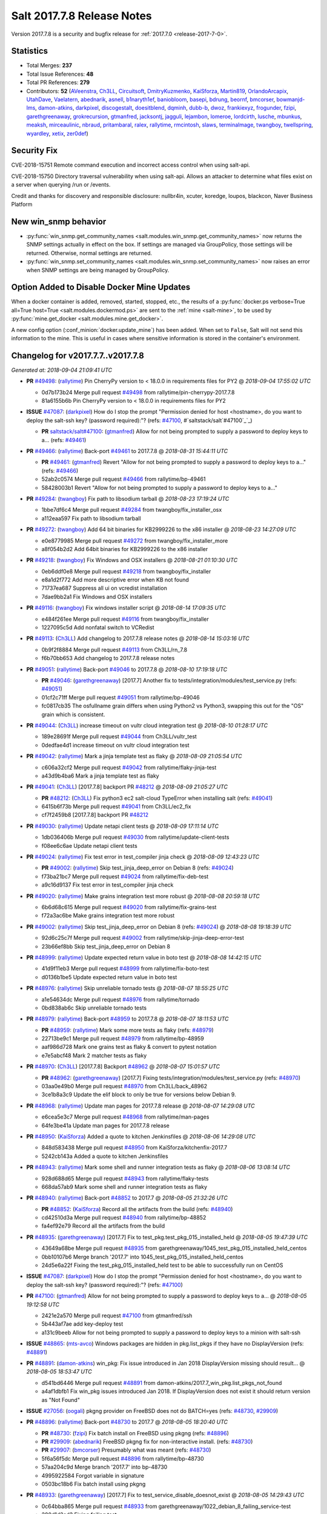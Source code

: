 ===========================
Salt 2017.7.8 Release Notes
===========================

Version 2017.7.8 is a security and bugfix release for :ref:`2017.7.0 <release-2017-7-0>`.

Statistics
==========

- Total Merges: **237**
- Total Issue References: **48**
- Total PR References: **279**

- Contributors: **52** (`AVeenstra`_, `Ch3LL`_, `Circuitsoft`_, `DmitryKuzmenko`_, `KaiSforza`_, `Martin819`_, `OrlandoArcapix`_, `UtahDave`_, `Vaelatern`_, `abednarik`_, `asnell`_, `b1naryth1ef`_, `baniobloom`_, `basepi`_, `bdrung`_, `beornf`_, `bmcorser`_, `bowmanjd-lms`_, `damon-atkins`_, `darkpixel`_, `discogestalt`_, `doesitblend`_, `dqminh`_, `dubb-b`_, `dwoz`_, `frankiexyz`_, `frogunder`_, `fzipi`_, `garethgreenaway`_, `grokrecursion`_, `gtmanfred`_, `jacksontj`_, `jagguli`_, `lejambon`_, `lomeroe`_, `lordcirth`_, `lusche`_, `mbunkus`_, `meaksh`_, `mirceaulinic`_, `nbraud`_, `pritambaral`_, `ralex`_, `rallytime`_, `rmcintosh`_, `slaws`_, `terminalmage`_, `twangboy`_, `twellspring`_, `wyardley`_, `xetix`_, `zer0def`_)

Security Fix
============

CVE-2018-15751 Remote command execution and incorrect access control when using salt-api.

CVE-2018-15750 Directory traversal vulnerability when using salt-api. Allows an attacker to determine what files exist on a server when querying /run or /events.

Credit and thanks for discovery and responsible disclosure: nullbr4in, xcuter, koredge, loupos, blackcon, Naver Business Platform

New win_snmp behavior
=====================

- :py:func:`win_snmp.get_community_names
  <salt.modules.win_snmp.get_community_names>` now returns the SNMP settings
  actually in effect on the box. If settings are managed via GroupPolicy, those
  settings will be returned. Otherwise, normal settings are returned.

- :py:func:`win_snmp.set_community_names
  <salt.modules.win_snmp.set_community_names>` now raises an error when SNMP
  settings are being managed by GroupPolicy.

Option Added to Disable Docker Mine Updates
===========================================

When a docker container is added, removed, started, stopped, etc., the results
of a :py:func:`docker.ps verbose=True all=True host=True
<salt.modules.dockermod.ps>` are sent to the :ref:`mine <salt-mine>`, to be
used by :py:func:`mine.get_docker <salt.modules.mine.get_docker>`.

A new config option (:conf_minion:`docker.update_mine`) has been added.  When
set to ``False``, Salt will not send this information to the mine. This is
useful in cases where sensitive information is stored in the container's
environment.

Changelog for v2017.7.7..v2017.7.8
=================================================================

*Generated at: 2018-09-04 21:09:41 UTC*

* **PR** `#49498`_: (`rallytime`_) Pin CherryPy version to < 18.0.0 in requirements files for PY2
  @ *2018-09-04 17:55:02 UTC*

  * 0d7b173b24 Merge pull request `#49498`_ from rallytime/pin-cherrypy-2017.7.8

  * 81a6155b6b Pin CherryPy version to < 18.0.0 in requirements files for PY2

* **ISSUE** `#47087`_: (`darkpixel`_) How do I stop the prompt "Permission denied for host <hostname>, do you want to deploy the salt-ssh key? (password required):"? (refs: `#47100`_, #`saltstack/salt`#47100`_`_)

  * **PR** `saltstack/salt#47100`_: (`gtmanfred`_) Allow for not being prompted to supply a password to deploy keys to a… (refs: `#49461`_)

* **PR** `#49466`_: (`rallytime`_) Back-port `#49461`_ to 2017.7.8
  @ *2018-08-31 15:44:11 UTC*

  * **PR** `#49461`_: (`gtmanfred`_) Revert "Allow for not being prompted to supply a password to deploy keys to a…" (refs: `#49466`_)

  * 52ab2c0574 Merge pull request `#49466`_ from rallytime/bp-49461

  * 58428003b1 Revert "Allow for not being prompted to supply a password to deploy keys to a…"

* **PR** `#49284`_: (`twangboy`_) Fix path to libsodium tarball
  @ *2018-08-23 17:19:24 UTC*

  * 1bbe7df6c4 Merge pull request `#49284`_ from twangboy/fix_installer_osx

  * a112eaa597 Fix path to libsodium tarball

* **PR** `#49272`_: (`twangboy`_) Add 64 bit binaries for KB2999226 to the x86 installer
  @ *2018-08-23 14:27:09 UTC*

  * e0e8779985 Merge pull request `#49272`_ from twangboy/fix_installer_more

  * a8f054b2d2 Add 64bit binaries for KB2999226 to the x86 installer

* **PR** `#49218`_: (`twangboy`_) Fix Windows and OSX installers
  @ *2018-08-21 01:10:30 UTC*

  * 0eb6ddf0e8 Merge pull request `#49218`_ from twangboy/fix_installer

  * e8a1d2f772 Add more descriptive error when KB not found

  * 71737ea687 Suppress all ui on vcredist installation

  * 7dae9bb2a1 Fix Windows and OSX installers

* **PR** `#49116`_: (`twangboy`_) Fix windows installer script
  @ *2018-08-14 17:09:35 UTC*

  * e484f261ee Merge pull request `#49116`_ from twangboy/fix_installer

  * 1227095c5d Add nonfatal switch to VCRedist

* **PR** `#49113`_: (`Ch3LL`_) Add changelog to 2017.7.8 release notes
  @ *2018-08-14 15:03:16 UTC*

  * 0b9f2f8884 Merge pull request `#49113`_ from Ch3LL/rn_7.8

  * f6b70bb653 Add changelog to 2017.7.8 release notes


* **PR** `#49051`_: (`rallytime`_) Back-port `#49046`_ to 2017.7.8
  @ *2018-08-10 17:19:18 UTC*

  * **PR** `#49046`_: (`garethgreenaway`_) [2017.7] Another fix to tests/integration/modules/test_service.py (refs: `#49051`_)

  * 01cf2c71ff Merge pull request `#49051`_ from rallytime/bp-49046

  * fc0817cb35 The osfullname grain differs when using Python2 vs Python3, swapping this out for the "OS" grain which is consistent.

* **PR** `#49044`_: (`Ch3LL`_) increase timeout on vultr cloud integration test
  @ *2018-08-10 01:28:17 UTC*

  * 189e28691f Merge pull request `#49044`_ from Ch3LL/vultr_test

  * 0dedfae4d1 increase timeout on vultr cloud integration test

* **PR** `#49042`_: (`rallytime`_) Mark a jinja template test as flaky
  @ *2018-08-09 21:05:54 UTC*

  * c606a32cf2 Merge pull request `#49042`_ from rallytime/flaky-jinja-test

  * a43d9b4ba6 Mark a jinja template test as flaky

* **PR** `#49041`_: (`Ch3LL`_) [2017.7.8] backport PR `#48212`_
  @ *2018-08-09 21:05:27 UTC*

  * **PR** `#48212`_: (`Ch3LL`_) Fix python3 ec2 salt-cloud TypeError when installing salt (refs: `#49041`_)

  * 6415b6f73b Merge pull request `#49041`_ from Ch3LL/ec2_fix

  * cf7f2459b8 [2017.7.8] backport PR `#48212`_

* **PR** `#49030`_: (`rallytime`_) Update netapi client tests
  @ *2018-08-09 17:11:14 UTC*

  * 1db036406b Merge pull request `#49030`_ from rallytime/update-client-tests

  * f08ee6c6ae Update netapi client tests

* **PR** `#49024`_: (`rallytime`_) Fix test error in test_compiler jinja check
  @ *2018-08-09 12:43:23 UTC*

  * **PR** `#49002`_: (`rallytime`_) Skip test_jinja_deep_error on Debian 8 (refs: `#49024`_)

  * f73ba21bc7 Merge pull request `#49024`_ from rallytime/fix-deb-test

  * a9c16d9137 Fix test error in test_compiler jinja check

* **PR** `#49020`_: (`rallytime`_) Make grains integration test more robust
  @ *2018-08-08 20:59:18 UTC*

  * 6b6d68c615 Merge pull request `#49020`_ from rallytime/fix-grains-test

  * f72a3ac6be Make grains integration test more robust

* **PR** `#49002`_: (`rallytime`_) Skip test_jinja_deep_error on Debian 8 (refs: `#49024`_)
  @ *2018-08-08 19:18:39 UTC*

  * 92d6c25c7f Merge pull request `#49002`_ from rallytime/skip-jinja-deep-error-test

  * 23b66ef8bb Skip test_jinja_deep_error on Debian 8

* **PR** `#48999`_: (`rallytime`_) Update expected return value in boto test
  @ *2018-08-08 14:42:15 UTC*

  * 41d9f11eb3 Merge pull request `#48999`_ from rallytime/fix-boto-test

  * d0136b1be5 Update expected return value in boto test

* **PR** `#48976`_: (`rallytime`_) Skip unreliable tornado tests
  @ *2018-08-07 18:55:25 UTC*

  * a1e54634dc Merge pull request `#48976`_ from rallytime/tornado

  * 0bd838ab6c Skip unreliable tornado tests

* **PR** `#48979`_: (`rallytime`_) Back-port `#48959`_ to 2017.7.8
  @ *2018-08-07 18:11:53 UTC*

  * **PR** `#48959`_: (`rallytime`_) Mark some more tests as flaky (refs: `#48979`_)

  * 22713be9c1 Merge pull request `#48979`_ from rallytime/bp-48959

  * aaf986d728 Mark one grains test as flaky & convert to pytest notation

  * e7e5abcf48 Mark 2 matcher tests as flaky

* **PR** `#48970`_: (`Ch3LL`_) [2017.7.8] Backport `#48962`_
  @ *2018-08-07 15:01:57 UTC*

  * **PR** `#48962`_: (`garethgreenaway`_) [2017.7] Fixing tests/integration/modules/test_service.py (refs: `#48970`_)

  * 03aa0e49b0 Merge pull request `#48970`_ from Ch3LL/back_48962

  * 3ce1b8a3c9 Update the elif block to only be true for versions below Debian 9.

* **PR** `#48968`_: (`rallytime`_) Update man pages for 2017.7.8 release
  @ *2018-08-07 14:29:08 UTC*

  * e6cea5e3c7 Merge pull request `#48968`_ from rallytime/man-pages

  * 64fe3be41a Update man pages for 2017.7.8 release

* **PR** `#48950`_: (`KaiSforza`_) Added a quote to kitchen Jenkinsfiles
  @ *2018-08-06 14:29:08 UTC*

  * 848d583438 Merge pull request `#48950`_ from KaiSforza/kitchenfix-2017.7

  * 5242cb143a Added a quote to kitchen Jenkinsfiles

* **PR** `#48943`_: (`rallytime`_) Mark some shell and runner integration tests as flaky
  @ *2018-08-06 13:08:14 UTC*

  * 928d688d65 Merge pull request `#48943`_ from rallytime/flaky-tests

  * 668da57ab9 Mark some shell and runner integration tests as flaky

* **PR** `#48940`_: (`rallytime`_) Back-port `#48852`_ to 2017.7
  @ *2018-08-05 21:32:26 UTC*

  * **PR** `#48852`_: (`KaiSforza`_) Record all the artifacts from the build (refs: `#48940`_)

  * cd42510d3a Merge pull request `#48940`_ from rallytime/bp-48852

  * fa4ef92e79 Record all the artifacts from the build

* **PR** `#48935`_: (`garethgreenaway`_) [2017.7] Fix to test_pkg.test_pkg_015_installed_held
  @ *2018-08-05 19:47:39 UTC*

  * 43649a68be Merge pull request `#48935`_ from garethgreenaway/1045_test_pkg_015_installed_held_centos

  * 0bb10107b6 Merge branch '2017.7' into 1045_test_pkg_015_installed_held_centos

  * 24d5e6a22f Fixing the test_pkg_015_installed_held test to be able to successfully run on CentOS

* **ISSUE** `#47087`_: (`darkpixel`_) How do I stop the prompt "Permission denied for host <hostname>, do you want to deploy the salt-ssh key? (password required):"? (refs: `#47100`_)

* **PR** `#47100`_: (`gtmanfred`_) Allow for not being prompted to supply a password to deploy keys to a…
  @ *2018-08-05 19:12:58 UTC*

  * 2421e2a570 Merge pull request `#47100`_ from gtmanfred/ssh

  * 5b443af7ae add key-deploy test

  * a131c9beeb Allow for not being prompted to supply a password to deploy keys to a minion with salt-ssh

* **ISSUE** `#48865`_: (`mts-avco`_) Windows packages are hidden in pkg.list_pkgs if they have no DisplayVersion (refs: `#48891`_)

* **PR** `#48891`_: (`damon-atkins`_) win_pkg: Fix issue introduced in Jan 2018 DisplayVersion missing should result…
  @ *2018-08-05 18:53:47 UTC*

  * d541bd6446 Merge pull request `#48891`_ from damon-atkins/2017.7_win_pkg.list_pkgs_not_found

  * a4af1dbfb1 Fix win_pkg issues introduced Jan 2018. If DisplayVersion does not exist it should return version as "Not Found"

* **ISSUE** `#27056`_: (`oogali`_) pkgng provider on FreeBSD does not do BATCH=yes (refs: `#48730`_, `#29909`_)

* **PR** `#48896`_: (`rallytime`_) Back-port `#48730`_ to 2017.7
  @ *2018-08-05 18:20:40 UTC*

  * **PR** `#48730`_: (`fzipi`_) Fix batch install on FreeBSD using pkgng (refs: `#48896`_)

  * **PR** `#29909`_: (`abednarik`_) FreeBSD pkgng fix for non-interactive install. (refs: `#48730`_)

  * **PR** `#29907`_: (`bmcorser`_) Presumably what was meant (refs: `#48730`_)

  * 5f6a56f5dc Merge pull request `#48896`_ from rallytime/bp-48730

  * 57aa204c9d Merge branch '2017.7' into bp-48730

  * 4995922584 Forgot variable in signature

  * 0503bc18b6 Fix batch install using pkgng

* **PR** `#48933`_: (`garethgreenaway`_) [2017.7] Fix to test_service_disable_doesnot_exist
  @ *2018-08-05 14:29:43 UTC*

  * 0c64bba865 Merge pull request `#48933`_ from garethgreenaway/1022_debian_8_failing_service-test

  * 280d1d2ad2 Fixing failing test, integration.modules.test_service.ServiceModuleTest.test_service_disable_doesnot_exist, on Debian 8 and higher.

* **PR** `#48922`_: (`rallytime`_) Update backticks on job_cache docs
  @ *2018-08-03 21:05:46 UTC*

  * 0c3d2c6a09 Merge pull request `#48922`_ from rallytime/cache-doc-error

  * 8ca89df7e8 Update backticks on job_cache docs

* **PR** `#48866`_: (`Ch3LL`_) Add cmd module integration tests for windows and fix space in path issue
  @ *2018-08-03 21:03:33 UTC*

  * 8d1fc4f8e5 Merge pull request `#48866`_ from Ch3LL/cmd_win_tests

  * 905da13653 Merge branch '2017.7' into cmd_win_tests

* **PR** `#48920`_: (`rallytime`_) Back-port `#48904`_ to 2017.7
  @ *2018-08-03 15:17:07 UTC*

  * **PR** `#48904`_: (`KaiSforza`_) No rehashing in parallel (refs: `#48920`_)

  * 57d58e7541 Merge pull request `#48920`_ from rallytime/bp-48904-2017.7

  * a55f92954a No rehashing in parallel

* **PR** `#48876`_: (`Vaelatern`_) Make IP_LEARNING optional
  @ *2018-08-02 19:30:24 UTC*

  * e79ccb35b1 Merge pull request `#48876`_ from Vaelatern/make-network-learning-optional

  * a4905b0e5d Make IP_LEARNING optional

* **PR** `#48890`_: (`Ch3LL`_) add sleep in test_cmd integration test
  @ *2018-08-02 19:15:08 UTC*

  * f8bfab4f9f Merge pull request `#48890`_ from Ch3LL/cmd_test

  * acda4ed9ab add sleep in test_cmd integration test

* **PR** `#48885`_: (`rallytime`_) Mark shadow module integration test as flaky
  @ *2018-08-02 19:04:35 UTC*

  * 52722f6ded Merge pull request `#48885`_ from rallytime/flaky-tests-shadow

  * da871a2d57 Mark shadow module integration test as flaky

* **PR** `#48884`_: (`rallytime`_) Separate compound matcher tests into individual tests
  @ *2018-08-02 19:04:03 UTC*

  * bf0895656e Merge pull request `#48884`_ from rallytime/flaky-tests-matchers

  * 38d9eae537 Merge branch '2017.7' into flaky-tests-matchers

* **PR** `#48868`_: (`terminalmage`_) Fix race when SIGTERM/SIGINT received while lazyloading a module
  @ *2018-08-02 17:13:34 UTC*

  * a567666938 Merge pull request `#48868`_ from terminalmage/fix-loader-race

  * 5f1169b9a2 Fix race when SIGTERM/SIGINT received while lazyloading a module

* **PR** `#48883`_: (`terminalmage`_) Fix failing git worktree tests
  @ *2018-08-02 16:51:40 UTC*

  * 0ca0b6f2f2 Merge pull request `#48883`_ from terminalmage/salt-jenkins-1023

  * c61f75cb50 Fix failing git worktree tests

      * 3660dff13c Separate compound matcher tests into individual tests

* **PR** `#48869`_: (`Ch3LL`_) Catch socket.error exception in testprogram
  @ *2018-08-02 14:19:22 UTC*

  * a84f5155a1 Merge pull request `#48869`_ from Ch3LL/mac_shell_tests

  * 3734b1ec89 Catch socket.error exception in testprogram

* **PR** `#48867`_: (`rallytime`_) Skip unreliable tornado test.
  @ *2018-08-01 21:07:07 UTC*

  * 7f56b8bf44 Merge pull request `#48867`_ from rallytime/skip-tornado-test

  * 7320aa9104 Skip unreliable tornado test.

  * 3be11e06fe Add docs for new escape kwarg

  * 391bb8a411 use a specific path for just the cmd._run call

  * 62c66ba489 make sure we lower the check on shell

  * 9312a993a5 Add cmd module integration tests for windows and fix space in path issue

* **PR** `#48853`_: (`rallytime`_) Back-port `#48850`_ to 2017.7
  @ *2018-07-31 20:21:49 UTC*

  * **PR** `#48850`_: (`rallytime`_) Skip tests in integration.shell.test_master (refs: `#48853`_)

  * 05f2d65de3 Merge pull request `#48853`_ from rallytime/bp-48850

  * 3c33ee554a Skip tests in integration.shell.test_master

* **ISSUE** `#46689`_: (`mxork`_) pkg.installed: hold: True not applied to a package which is already installed. (refs: `#48426`_)

* **PR** `#48426`_: (`garethgreenaway`_) [2017.7] fixes to states/pkg.py
  @ *2018-07-31 20:18:05 UTC*

  * 8a1285239a Merge pull request `#48426`_ from garethgreenaway/46689_fixing_pkg_held_when_package_is_installed

  * 9b0f5dd212 Fixing identation, removing some unnecessary conditionals.

  * 727964ab55 One last cleanup.

  * 11cb86e6eb General cleanup in pkg state, reducing duplicate code.  Fixing the requires_salt_modules decorator, sys.doc was returning too much information for the event to handle.  This change specifically calls sys.doc with the module name.

  * 16fb6ae635 Make sure pkg.hold and pkg.unhold are available before running the test.

  * 998651102d Fixing a situation when a package is already installed via salt or manually and a state attempts to set that package to be held.  Previously the holding/unholding logic was only being run against packages that were being installed.  This change moves the holding logic outside and runs it against all desired packages.  Adding a new test to test holding logic.

* **ISSUE** `#47689`_: (`OrlandoArcapix`_) Poor performance of pip.installed when given a list of packages (refs: `#47734`_)

* **PR** `#47734`_: (`OrlandoArcapix`_) `#47689`_ improve run-speed of pip package state
  @ *2018-07-31 19:15:35 UTC*

  * c8e69431ff Merge pull request `#47734`_ from OrlandoArcapix/Issue47689-pip-state-performance

  * 662bd1f780 Merge branch '2017.7' into Issue47689-pip-state-performance

  * 66936b4f41 Changed string comparison in pip test to match new confirmation string - ref PR `#47734`_.

  * bb5939d6ef Merge branch '2017.7' into Issue47689-pip-state-performance

  * d6a49ae41c Merge branch '2017.7' into Issue47689-pip-state-performance

  * d4083fc9d1 Merge branch 'Issue47689-pip-state-performance' of github.com:OrlandoArcapix/salt into Issue47689-pip-state-performance

    * 779b5fa785 Merge branch '2017.7' into Issue47689-pip-state-performance

  * f3653349ab Removed whitespaces at end of added comments lines

  * db11f2ff4b Merge branch '2017.7' into Issue47689-pip-state-performance

  * eac0178de2 Ref: `#47689`_ - document additional kwarg passed to pip._check_if_installed function

  * 0d19803106 Merge branch '2017.7' into Issue47689-pip-state-performance

  * d3678bf2f3 `#47689`_ fix lint errors

  * 4fec8f6bcc `#47698`_ improve run-speed of pip package state checks by only loading the current package list once when checking multiple packages

* **PR** `#48844`_: (`AVeenstra`_) Fixed Python 3 incompatibility in methods in nilrt_ip and debian_ip.
  @ *2018-07-31 17:20:27 UTC*

  * 83a5b3cc47 Merge pull request `#48844`_ from AVeenstra/fix-python3-incompatibility

  * f238779a62 Merge branch '2017.7' into fix-python3-incompatibility

  * 6b1805afc6 Fixed Python 3 incompatibility in methods in nilrt_ip and debian_ip.

* **ISSUE** `#48637`_: (`slaws`_) state.file.retention_schedule does not ignore relative directory when using getmtime() (refs: `#48662`_)

* **PR** `#48662`_: (`slaws`_) Excluding relative dirs in state.file.retention_schedule
  @ *2018-07-31 16:15:09 UTC*

  * 136ff6735a Merge pull request `#48662`_ from slaws/fix-retention-schedule-48637

  * 3c8f5f5b3d pylint fix

  * 5539eff39e Excluding relative dirs in state.file.retention_schedule

* **ISSUE** `#48818`_: (`guettli`_) Broken Link in Docs (refs: `#48840`_)

* **PR** `#48840`_: (`gtmanfred`_) fix links in pkg doc.
  @ *2018-07-31 16:13:00 UTC*

  * 1fc04f281b Merge pull request `#48840`_ from gtmanfred/docs

  * 8d2d268c4a fix links in pkg doc.

* **PR** `#48834`_: (`gtmanfred`_) read output of stringio if it is readable
  @ *2018-07-31 13:40:48 UTC*

  * 0a19f845ea Merge pull request `#48834`_ from gtmanfred/slsutil

  * f9441d2bef read output of stringio if it is readable

* **PR** `#48788`_: (`Ch3LL`_) Add timzeone windows integration tests and fix get_zone
  @ *2018-07-27 20:14:30 UTC*

  * 2e00939a6e Merge pull request `#48788`_ from Ch3LL/timezone_windows

  * de95a6a215 add unused import to timezone test file

  * 22e424859e add unused import to import

  * 0840fc3117 disable pylint import error

  * f09d1a2c7e Add timzeon windows integration tests and fix get_zone

* **PR** `#48742`_: (`frogunder`_) add windows integration tests for states.file
  @ *2018-07-27 13:57:27 UTC*

  * 8e61f3dce0 Merge pull request `#48742`_ from frogunder/45014

  * f08058b043 Merge branch '45014' of https://github.com/frogunder/salt into 45014

    * 757fde70c6 Merge branch '2017.7' into 45014

  * 33c20c1ec0 fix tests

  * a7a914060d add windows integration tests for states.file

* **ISSUE** `#48417`_: (`samilaine`_) Contribution Documentation Refers to Incorrect Pylintrc (refs: `#48795`_)

* **PR** `#48795`_: (`rallytime`_) Update linting docs to contain .testing.pylintrc use
  @ *2018-07-27 13:34:13 UTC*

  * d74f47b340 Merge pull request `#48795`_ from rallytime/fix-48417

  * 5123b17ffd Update linting docs to contain .testing.pylintrc use

* **PR** `#48789`_: (`rallytime`_) Back-port `#48783`_ to 2017.7
  @ *2018-07-26 21:47:49 UTC*

  * **PR** `#48783`_: (`KaiSforza`_) Only run lint checks against changed files (refs: `#48789`_)

  * **PR** `#48610`_: (`gtmanfred`_) only run pylint on files that change (refs: `#48783`_)

  * bbea9ae936 Merge pull request `#48789`_ from rallytime/bp-48783

  * 682a05bebe Threshold was wrong

  * d4ca0e3a97 test: except for OSError only

  * 4547231909 Only run lint checks against changed files

* **PR** `#48731`_: (`zer0def`_) Fixed `enable_vnc` runner arg being passed into `seed_cmd` module arg in `virt.init`.
  @ *2018-07-26 21:13:59 UTC*

  * 41464d4b39 Merge pull request `#48731`_ from zer0def/virt-runner-init-args

  * a1fa081ad0 Documentation to missing parameters in virt.init runner.

  * 365ebdf539 Fixed `enable_vnc` runner arg being passed into `seed_cmd` module arg in `virt.init`.

* **PR** `#48749`_: (`Ch3LL`_) Update Saltstack Logo banner on docs.saltstack.com
  @ *2018-07-25 13:05:04 UTC*

  * 169afea16a Merge pull request `#48749`_ from Ch3LL/logo_docs

  * 73b1fc29f0 Update Saltstack Logo banner on docs.saltstack.com

* **PR** `#48743`_: (`rallytime`_) Update DOCBANNER with new SaltConf18 image
  @ *2018-07-24 16:46:19 UTC*

  * 781c6a6c36 Merge pull request `#48743`_ from rallytime/saltconf-ad-2017.7

  * 6df8fd8652 Update DOCBANNER with new SaltConf18 image

* **PR** `#48720`_: (`Ch3LL`_) Fix test_managed_source_hash_indifferent_case on macosx to correct tmp path
  @ *2018-07-23 22:32:56 UTC*

  * ce4e22224e Merge pull request `#48720`_ from Ch3LL/mac_file_path

  * 01d25fae19 Fix test_managed_source_hash_indifferent_case on macosx to correct tmp path

* **PR** `#48719`_: (`Ch3LL`_) Enable service if disabled before running state service tests
  @ *2018-07-23 21:01:14 UTC*

  * 4b9f037d43 Merge pull request `#48719`_ from Ch3LL/service_mac_state

  * f44a2fc349 Enable service if disabled before running state service tests

* **PR** `#48715`_: (`rallytime`_) [2017.7] Mark some tornado tests as flaky
  @ *2018-07-23 17:27:13 UTC*

  * b2431eab10 Merge pull request `#48715`_ from rallytime/flaky-tests

  * 7332cce567 [2017.7] Mark some tornado tests as flaky

* **PR** `#48672`_: (`frogunder`_) add service enabled test
  @ *2018-07-23 15:38:49 UTC*

  * 801eae3b8d Merge pull request `#48672`_ from frogunder/45012

  * 0747f2e58a add service enabled test

* **PR** `#48691`_: (`Ch3LL`_) Add windows pkg module integration tests
  @ *2018-07-22 20:01:30 UTC*

  * 689c231d2b Merge pull request `#48691`_ from Ch3LL/win_repo_pkg_test

  * 4b7d6d80c5 Remove unnecessary jinja in curl.sls file

  * 2bedadfadb Add windows pkg module integration tests

* **ISSUE** `#48627`_: (`nbraud`_) acme module's group parameter is non-functional (refs: `#48635`_)

* **ISSUE** `#48626`_: (`nbraud`_) acme module fails to set file permissions if the certificate is already present (refs: `#48635`_)

* **PR** `#48635`_: (`nbraud`_) Bug fixes in the acme module & state
  @ *2018-07-22 19:53:49 UTC*

  * 83e4bba916 Merge pull request `#48635`_ from nbraud/acme

  * 3673bae9de modules/acme: explicitely ignore the `perms` return value

  * 1800a231e8 Fixup some schema expectations

  * 8c718cb417 acme: Make the private key mode configurable

  * 917dea6761 modules/acme: Use file.check_perms ret-morphing powers

  * d2241ceb2d module/acme: Do not exit early when the certificate already exists

  * 98af0db826 modules/acme: Set the private key filemode to 0640

* **PR** `#48345`_: (`twangboy`_) Fix behavior of powercfg module and state
  @ *2018-07-20 17:37:13 UTC*

  * 85991680c8 Merge pull request `#48345`_ from twangboy/fix_48169

  * ead19725b6 Merge branch '2017.7' into fix_48169

  * 653fbcb383 Fix some docs errata

  * 8898e5ff11 Add warn_until Fluorine

  * 707906ac15 Fix unit.state.test_powercfg

  * 32c5014eb6 Fix unit tests

  * 0d9c56e540 Add some more logging

  * b20453de9f Use minutes to set

  * 7dc7eb11c2 Fix documentation to denote seconds when setting

* **PR** `#48656`_: (`Ch3LL`_) Add windows ip module integration tests
  @ *2018-07-20 14:57:45 UTC*

  * 96447ce541 Merge pull request `#48656`_ from Ch3LL/windows_ip_mod

  * 90c3f568b1 Add windows ip module integration tests

* **PR** `#48638`_: (`twangboy`_) Remove vcredist 2015 from Py3 installer
  @ *2018-07-20 14:56:40 UTC*

  * 0c5fff3dc8 Merge pull request `#48638`_ from twangboy/fix_vcredist

  * e30d17099d Use goto instead of if statement

  * e1042fa084 Remove vcredist for Py3

* **PR** `#48664`_: (`Ch3LL`_) [2017.7] Fix service.disabled test for macosx
  @ *2018-07-20 14:32:56 UTC*

  * 1ebd96d909 Merge pull request `#48664`_ from Ch3LL/srv_disable_mac

  * f1fbfad387 move the disable call up in try block

  * f60d21bda4 reverse assertion order for service disable test

  * 3727d1b3b9 switch try/except to match 2018.3

  * fb953c2369 [2017.7] Fix service.disabled test for macosx

* **PR** `#48625`_: (`Ch3LL`_) Follow up to PR `#48555`_
  @ *2018-07-20 14:27:55 UTC*

  * **PR** `#48555`_: (`Ch3LL`_) Fix state.sls_id not running on ssh minion (refs: `#48625`_)

  * 3da3cf2f3f Merge pull request `#48625`_ from Ch3LL/ssh_state

  * f590eb2b02 Update state.py

  * 9790ee3d0d Follow up to PR `#48555`_

* **PR** `#48673`_: (`Ch3LL`_) Use different pub and ret ports for testprogram integration tests
  @ *2018-07-20 14:11:51 UTC*

  * 33812f78f1 Merge pull request `#48673`_ from Ch3LL/mac_port

  * 87dd85a220 Use different pub and ret ports for testprogram integration tests

* **PR** `#48675`_: (`Ch3LL`_) Fix mac service.disable tests
  @ *2018-07-20 14:09:41 UTC*

  * 5f6a7c4d89 Merge pull request `#48675`_ from Ch3LL/mac_disable

  * c78efab828 Fix mac service.disable tests

* **ISSUE** `#43138`_: (`F30`_) npm.installed mistakenly throws error for packages which are "installed via remote" (refs: `#48492`_, `#48658`_)

* **PR** `#48658`_: (`wyardley`_) Improve handling of json output (`#43138`_)
  @ *2018-07-20 14:08:34 UTC*

  * **PR** `#48492`_: (`wyardley`_) Improve identifying json out in npm module (`#43138`_) (refs: `#48658`_)

  * 93d2f51d2b Merge pull request `#48658`_ from wyardley/wyardley-npm-json-output-2017

  * 7ff3c9c5ff Improve handling of npm json output (`#43138`_)

* **ISSUE** `#48677`_: (`OrlandoArcapix`_) npm.bootstrap does not return True (clean) with test=true and no changes (refs: `#48678`_)

* **PR** `#48678`_: (`OrlandoArcapix`_) Fix for issue `#48677`_ - return clean npm.bootstrap on no changes
  @ *2018-07-20 14:07:22 UTC*

  * 3e293b0513 Merge pull request `#48678`_ from OrlandoArcapix/fix-npm-dryrun-test

  * 851a404f6b Fix for issue `#48677`_ - return True when no changes are to be made with npm.bootstrap with test=true

* **ISSUE** `#46884`_: (`alexandergraul`_) salt.utils.rsax931._init_libcrypto() fails to initialize libopenssl1_1-1.1.0h (refs: `#48580`_)

* **PR** `#48580`_: (`rallytime`_) Don't error on retcode 0 in libcrypto.OPENSSL_init_crypto call
  @ *2018-07-19 19:21:13 UTC*

  * **PR** `#37772`_: (`bdrung`_) Support initializing OpenSSL 1.1 (refs: `#48580`_)

  * 07a1f6520f Merge pull request `#48580`_ from rallytime/fix-46884

  * 736b382e91 Don't error on retcode 0 in libcrypto.OPENSSL_init_crypto call

* **PR** `#48628`_: (`terminalmage`_) Fix NameError in testinfra module
  @ *2018-07-18 21:34:03 UTC*

  * 9874429741 Merge pull request `#48628`_ from terminalmage/testinfra

  * 5ace9f01ec Fix NameError in testinfra module

* **PR** `#48651`_: (`gtmanfred`_) [2017.7] handle pyzmq for python3.4
  @ *2018-07-18 17:34:41 UTC*

  * 0d4c80205f Merge pull request `#48651`_ from gtmanfred/pylint-2017.7

  * b6ee52f859 handle pyzmq for python3.4

* **PR** `#48647`_: (`gtmanfred`_) [2017.7] disable checks on pylint
  @ *2018-07-18 16:21:22 UTC*

  * 160ae29cf2 Merge pull request `#48647`_ from gtmanfred/pylint-2017.7

  * ff818c4ca2 disable checks on pylint

* **ISSUE** `#46924`_: (`chschmitt`_) Stale custom roster from __pycache__ executed instead of changed .py file (refs: `#48593`_)

* **PR** `#48593`_: (`pritambaral`_) Fix importlib pyc loading order
  @ *2018-07-17 21:06:28 UTC*

  * 47b1032efa Merge pull request `#48593`_ from pritambaral/fix/2017.7-importlib-pyc-loading-order

  * add7894dee loader: Fix suffix order when importlib is used

* **PR** `#48630`_: (`dubb-b`_) Adding options to Jenkins pipline builds
  @ *2018-07-17 20:16:23 UTC*

  * 9da7b2ec8d Merge pull request `#48630`_ from dubb-b/pipeline-updates

  * 8594a8dd05 Adding PY_COLORS=1 as PY_COLORS = 1 instead

  * 314b0e3599 Adding PY_COLORS=1 for python programs to use ANSI Colors

  * b705e8f7a5 Adding correct spacing to options section

  * 9d8a7e07db Adding options to Jenkins pipline builds

  * **PR** `saltstack/salt#48610`_: (`gtmanfred`_) only run pylint on files that change (refs: `#48633`_)

* **PR** `#48633`_: (`gtmanfred`_) Revert "only run pylint on files that change"
  @ *2018-07-17 18:44:03 UTC*

  * a8ae2adf64 Merge pull request `#48633`_ from saltstack/revert-48610-2017.7

  * bab4a769d4 Revert "only run pylint on files that change"

* **PR** `#48614`_: (`rallytime`_) Back-port `#48562`_ to 2017.7
  @ *2018-07-17 15:04:04 UTC*

  * **PR** `#48562`_: (`basepi`_) Add timeouts to all s3 queries (refs: `#48614`_)

  * 6e32bb7f74 Merge pull request `#48614`_ from rallytime/bp-48562

  * cb654bbf2c Add timeouts to all s3 queries

* **ISSUE** `#48415`_: (`doesitblend`_) Event.send short-circuiting in multi-master mode (refs: `#48588`_)

* **PR** `#48588`_: (`garethgreenaway`_) [2017.7] event send multi master
  @ *2018-07-17 10:31:20 UTC*

  * 1b6e6388f8 Merge pull request `#48588`_ from garethgreenaway/48415_event_send_multi_master

  * fab25af1a9 Adding some quick documention about why we are setting ret=True following the channel.send.

  * bf78f4b188 If the channel send is sucessful and does not raise an exception, we set ret to True, in case a previous exception from a previous channel send to another master has sent it to False.

  * 8d1551c5fb When using Salt multi-master, if we encouter a salt master that has not accepted the minion key yet we should not exit right away, rather continue on and try the next salt master available in the list.

* **PR** `#48610`_: (`gtmanfred`_) only run pylint on files that change (refs: `#48783`_)
  @ *2018-07-17 01:36:50 UTC*

  * 24ffda49ba Merge pull request `#48610`_ from gtmanfred/2017.7

  * 779d1a3dcb only run pylint on files that change

* **PR** `#48584`_: (`Ch3LL`_) Fix grp import for mac in test_user integration test
  @ *2018-07-16 19:28:13 UTC*

  * 5391dd0a8d Merge pull request `#48584`_ from Ch3LL/mac_user_grp

  * 585ee9db90 Fix grp import for mac in test_user integration test

* **PR** `#48555`_: (`Ch3LL`_) Fix state.sls_id not running on ssh minion (refs: `#48625`_)
  @ *2018-07-16 13:24:41 UTC*

  * 61572b6780 Merge pull request `#48555`_ from Ch3LL/ssh_id

  * f69932f506 fix pylint

  * 70e36764ee Add more tests for salt-ssh state.sls_id

  * dab80e805c Fix state.sls_id to run on ssh minion and not master

* **PR** `#48583`_: (`Ch3LL`_) Add flaky decorator to mac_system and mac_timezone tests
  @ *2018-07-13 19:56:40 UTC*

  * aa6dcf39e8 Merge pull request `#48583`_ from Ch3LL/mac_flaky_tests

  * 4ba2299a87 import flaky decorator on mac tests

  * 811220b41e Add flaky decorator to mac_system and mac_timezone tests

* **PR** `#48534`_: (`xetix`_) Fix behaviour of function latest_version in zypper module when multip…
  @ *2018-07-13 19:56:05 UTC*

  * 6973152057 Merge pull request `#48534`_ from xetix/fix-zypper-latest_version

  * 9985f0b4c1 Lint: remove extra blank line

  * 5fbead8a36 Merge branch '2017.7' into fix-zypper-latest_version

  * 56ac449271 Merge branch 'fix-zypper-latest_version' of https://github.com/xetix/salt into fix-zypper-latest_version

    * 44e87f5a0f Adding testcase for this fix.

    * b354c6863c Fix behaviour of function latest_version in zypper module when multiple packages are passed to function. Function now properly return dict with empty string as version if latest packages is already installed, and multiple packages are passed to function

  * db35d0c1e1 Adding testcase for this fix.

  * d2513757ed Fix behaviour of function latest_version in zypper module when multiple packages are passed to function. Function now properly return dict with empty string as version if latest packages is already installed, and multiple packages are passed to function

* **PR** `#48582`_: (`dwoz`_) Finally fix prepend for real
  @ *2018-07-13 18:45:35 UTC*

  * 10124034cb Merge pull request `#48582`_ from dwoz/test_prepend_fix

  * f37571e0bd Merge branch '2017.7' into test_prepend_fix

* **PR** `#48564`_: (`dwoz`_) Fix failing prepend test
  @ *2018-07-13 14:12:47 UTC*

  * 13f67335f3 Merge pull request `#48564`_ from dwoz/test_prepend_fix

    * 136ddf5f54 Finally fix prepend for real

  * 66b25e65bf Fix failing prepend test

* **PR** `#48558`_: (`dwoz`_) Remove which mock to get the test passing
  @ *2018-07-12 19:04:12 UTC*

  * b8ce27729f Merge pull request `#48558`_ from dwoz/test_file_fix

  * c858bf477f Remove which mock to get the test passing

* **PR** `#48552`_: (`KaiSforza`_) Set up junit in jenkins
  @ *2018-07-12 16:23:33 UTC*

  * a15c65202d Merge pull request `#48552`_ from KaiSforza/jenkins-junit-2017

  * 72b1830974 Set up junit in jenkins

* **PR** `#48550`_: (`gtmanfred`_) add posargs to tox pylint
  @ *2018-07-12 14:34:25 UTC*

  * f73108026e Merge pull request `#48550`_ from gtmanfred/2017.7

  * d5c603d9b6 add posargs to tox pylint

* **PR** `#48535`_: (`asnell`_) Update manage_file helptext
  @ *2018-07-12 13:34:47 UTC*

  * 113b0426f8 Merge pull request `#48535`_ from asnell/asnell-patch-2

  * d328f6e43d Update manage_file helptext

  * **PR** `saltstack/salt#48525`_: (`gtmanfred`_) add kazoo for testing zookeeper. (refs: `#48527`_)

* **PR** `#48527`_: (`gtmanfred`_) Revert "add kazoo for testing zookeeper."
  @ *2018-07-11 17:29:16 UTC*

  * 0c0c05c2bc Merge pull request `#48527`_ from saltstack/revert-48525-2017.7

  * 18d06c1a93 Revert "add kazoo for testing zookeeper."

* **PR** `#48526`_: (`twangboy`_) Rollback python-certifi-win32
  @ *2018-07-11 17:26:56 UTC*

  * 05bad3e71c Merge pull request `#48526`_ from twangboy/rollback_certifi-win32

  * 361b3cdc2f Rollback python-certifi-win32

* **PR** `#48521`_: (`Martin819`_) Back-port `#48222`_ to 2017.7
  @ *2018-07-11 16:42:51 UTC*

  * **PR** `#48222`_: (`Martin819`_) Fix GlusterFS module for version 4.0 and above (refs: `#48521`_)

  * db066effe4 Merge pull request `#48521`_ from Martin819/2017.7

  * d5d01f6698 Fix for GlusterFS 4.0 and above

* **PR** `#48525`_: (`gtmanfred`_) add kazoo for testing zookeeper.
  @ *2018-07-11 16:09:40 UTC*

  * ed0bd2bbec Merge pull request `#48525`_ from gtmanfred/2017.7

  * d7a6bff2b2 add kazoo for testing zookeeper.

* **ISSUE** `#48277`_: (`dvenckus`_) init.sls with included states fails with more than one, 'Template was specified incorrectly: False' (refs: `#48388`_)

* **ISSUE** `#46986`_: (`github-abcde`_) opts file_roots gets overwritten with pillar_roots in orchestration run (refs: `#48388`_)

* **PR** `#48388`_: (`garethgreenaway`_) [2017.7] reset file_roots for renderers after compile_pillar
  @ *2018-07-11 13:13:45 UTC*

  * ad5a959ab9 Merge pull request `#48388`_ from garethgreenaway/48277_2017_7_file_roots_wrong

  * 6f11da35a7 Fixing a few things in the new test.

  * cf747b14ec Fixing lint issue

  * 16d36c79c8 When pillar items are compiled a new render is instantiated but the file_roots is the pillar_roots.  This change forces the __opts__['file_roots'] to be set to what is set in actual_file_roots for all renderers once compile_pillar has finished.  Adding a test when this situation is run via a orchestration runner.

* **PR** `#48512`_: (`gtmanfred`_) pin pm and grunt packages for npm tests
  @ *2018-07-11 13:06:06 UTC*

  * 38df812257 Merge pull request `#48512`_ from gtmanfred/npm

  * 9ba0f6b3a0 pin pm and grunt packages for npm tests

* **PR** `#48513`_: (`rallytime`_) [2017.7] Merge forward from 2017.7.7 to 2017.7
  @ *2018-07-11 13:04:01 UTC*

  * 04ba31147f Merge pull request `#48513`_ from rallytime/merge-2017.7

  * a466a4880f Merge branch '2017.7.7' into '2017.7'

* **PR** `#48514`_: (`gtmanfred`_) upgrade dependencies for pytest tests
  @ *2018-07-10 20:53:55 UTC*

  * f0352ea95a Merge pull request `#48514`_ from gtmanfred/2017.7

  * 739bf92599 upgrade dependencies for pytest tests

* **PR** `#48491`_: (`grokrecursion`_) Group gid fixed as integer
  @ *2018-07-10 19:31:40 UTC*

  * 5372b60137 Merge pull request `#48491`_ from grokrecursion/group-fix-v2

  * 1556b37221 fixed pylint errors

  * f6d9177dab fixed indentation for pep8

  * b9556bf923 v2 try of gid converted to integer

* **PR** `#48375`_: (`Ch3LL`_) Add user and group to makedirs cmd in file.copy
  @ *2018-07-10 12:35:10 UTC*

  * 16d3daab3c Merge pull request `#48375`_ from Ch3LL/file_copy

  * d16a790775 Add mode to _makedirs call in file.copy

  * 2cbcb4fd26 Add user and group to makedirs cmd in file.copy

* **PR** `#48490`_: (`KaiSforza`_) Cifixes
  @ *2018-07-09 15:20:46 UTC*

  * d38951b1b3 Merge pull request `#48490`_ from KaiSforza/cifixes

  * 9fe7199af5 Mark failed if anything is found

  * 6749a6bf19 Stop archiving the docs

* **PR** `#48472`_: (`gtmanfred`_) use tox to run pylint
  @ *2018-07-07 02:46:46 UTC*

  * 22cd4206c4 Merge pull request `#48472`_ from gtmanfred/2017.7

  * c7a3a7d8bd update jenkins tests to use tox for lint

  * 44aaac1d33 use tox to run pylint

* **PR** `#48476`_: (`twangboy`_) Fix dependencies
  @ *2018-07-06 23:43:26 UTC*

  * 27ea8f35ea Merge pull request `#48476`_ from twangboy/fix_dependencies

  * b0087d425c Add license info

  * 935f9b560c Fix dependencies

* **ISSUE** `#48336`_: (`JuanManuelVizcainoAbad`_) file.directory (refs: `#48399`_)

* **PR** `#48399`_: (`garethgreenaway`_) [2017.7] fixes to module/file.py
  @ *2018-07-06 18:02:29 UTC*

  * acf42864aa Merge pull request `#48399`_ from garethgreenaway/48336_2017_7_ensure_chmod_setuid_with_chown

  * 8efd33320f Normalize the mode before we compare it.

  * f894f0ecb8 Setting the mode with setuid or setgid bits in addition to setting the owner and group will force the setuid & setgid bits to reset.  This change ensures that we set the mode after setting the owner & group.

* **PR** `#48471`_: (`gtmanfred`_) Add some configurations to tox
  @ *2018-07-06 17:45:55 UTC*

  * 6166ff6b78 Merge pull request `#48471`_ from gtmanfred/2017.7

  * 392ab4e51f Add some configurations to tox

* **PR** `#48433`_: (`discogestalt`_) Fix issue with redismod.hmset method
  @ *2018-07-06 15:55:44 UTC*

  * 6234d9b15d Merge pull request `#48433`_ from discogestalt/fix-redis.hmset

  * 65817ac74d Use clean_kwargs method instead

  * f7fa7f57c6 Found another issue with redismod.hmset

  * 5624865f86 Fix issue with redismod.hmset method

* **PR** `#48428`_: (`terminalmage`_) Fix outputter detection in jobs.lookup_jid runner
  @ *2018-07-06 14:37:37 UTC*

  * aacee0fe2c Merge pull request `#48428`_ from terminalmage/fix-jobs.lookup_jid

  * 6509aa9089 Fix outputter detection in jobs.lookup_jid runner

* **PR** `#48429`_: (`rallytime`_) Back-port `#46824`_ to 2017.7
  @ *2018-07-03 21:45:36 UTC*

  * **PR** `#46824`_: (`beornf`_) Regression to ignore retcodes on crontab calls (refs: `#48429`_)

  * a7e52f0de2 Merge pull request `#48429`_ from rallytime/bp-46824

  * 8b4486248d Added ignore_retcode to mock unit tests

  * f8beab71dd Regression to ignore retcodes on crontab calls

* **PR** `#48432`_: (`dwoz`_) Prepend test needs file.touch method
  @ *2018-07-03 21:32:48 UTC*

  * 4576ef20bc Merge pull request `#48432`_ from dwoz/file-prepend-again

  * 349a2b279e Prepend test needs file.touch method

* **ISSUE** `#48230`_: (`whytewolf`_) file.managed source_hash case-sensitive for test=true (refs: `#48422`_)

* **ISSUE** `#38914`_: (`hgfischer`_) Uppercase checksums are not accepted by archive.extracted (refs: `#40754`_, `#48422`_)

* **PR** `#48422`_: (`rallytime`_) Allow file.managed to work with uppercase source_hash in test=true mode
  @ *2018-07-03 16:40:59 UTC*

  * **PR** `#40754`_: (`lordcirth`_) file.manage_file: uppercase checksums now work (refs: `#48422`_)

  * 422441505d Merge pull request `#48422`_ from rallytime/fix-48230

  * a6abf85621 Allow file.managed to work with uppercase source_hash in test=true mode

  * 4c691ac57a Add regression test for Issue `#48230`_

* **PR** `#48410`_: (`dwoz`_) Fix service dead test on windows
  @ *2018-07-03 14:17:29 UTC*

  * 83e387c951 Merge pull request `#48410`_ from dwoz/service_dead_test_fix

  * 5c0923448d Fix service dead test on windows

* **PR** `#48413`_: (`twangboy`_) Fix archive.extracted to handle UNC paths
  @ *2018-07-03 14:14:46 UTC*

  * d3ba345da5 Merge pull request `#48413`_ from twangboy/fix_47811

  * c5aad04140 handle unc paths

* **PR** `#48416`_: (`dwoz`_) Fix service integration test (py3)
  @ *2018-07-03 14:08:45 UTC*

  * 827ef2aac4 Merge pull request `#48416`_ from dwoz/service_integration_fix

  * c43f150dcd Fix service integration test (py3)

* **PR** `#48385`_: (`Ch3LL`_) Update release versions for the 2017.7 branch
  @ *2018-07-03 13:39:29 UTC*

  * 10fe7d2b9b Merge pull request `#48385`_ from Ch3LL/1update_version_doc_2017.7

  * 3cf335b0b9 Update release versions for the 2017.7 branch

* **PR** `#48405`_: (`Ch3LL`_) [2017.7] Remove In Progress Warning on 2017.7.7
  @ *2018-07-03 13:32:10 UTC*

  * f8a9a037e6 Merge pull request `#48405`_ from Ch3LL/rm_inprog_2017.7

  * 03ed5167fa [2017.7] Remove In Progress Warning on 2017.7.7

* **PR** `#48409`_: (`dwoz`_) Fix file state prepend test
  @ *2018-07-02 23:21:08 UTC*

  * 8ac867c168 Merge pull request `#48409`_ from dwoz/test_prepend_fix

  * 9c7085b70f Fix file state prepend test

* **PR** `#48396`_: (`dwoz`_) Fix file.symlink state test for windows
  @ *2018-07-02 18:10:32 UTC*

  * 10e93bff7f Merge pull request `#48396`_ from dwoz/symlink_test_fix

  * d3456d31e6 Fix file.symlink state test for windows

* **PR** `#48362`_: (`twangboy`_) Fix stacktrace when registry entries are missing
  @ *2018-06-30 13:20:01 UTC*

  * 7e25f26837 Merge pull request `#48362`_ from twangboy/fix_48276

  * 77629f640a Fix module unit tests

  * b5ca560b73 Fix lint error

  * 210e280ecf Use explicit parameter names

  * 776db98a5c Handle missing registry entries

* **PR** `#48383`_: (`rallytime`_) Back-port `#48379`_ to 2017.7
  @ *2018-06-29 19:48:38 UTC*

  * **PR** `#48379`_: (`KaiSforza`_) Clean up the workspaces at the end for every job (refs: `#48383`_)

  * 80222b6b7c Merge pull request `#48383`_ from rallytime/bp-48379

  * 9fc7815594 Clean up the workspaces at the end for every job

* **PR** `#48382`_: (`rallytime`_) Back-port `#48346`_ to 2017.7
  @ *2018-06-29 19:45:12 UTC*

  * **PR** `#48346`_: (`KaiSforza`_) Use the right ssh key to destroy kitchen (refs: `#48382`_)

  * aa68aa774a Merge pull request `#48382`_ from rallytime/bp-48346

  * 6a70ba222e Use the right ssh key to destroy kitchen

* **PR** `#48381`_: (`rallytime`_) Back-port `#48330`_ to 2017.7
  @ *2018-06-29 19:43:46 UTC*

  * **PR** `#48330`_: (`KaiSforza`_) Add warnings plugin to replace violations (refs: `#48381`_)

  * 9519f640e7 Merge pull request `#48381`_ from rallytime/bp-48330

  * 6857bedcc2 Add warnings plugin to replace violations

* **PR** `#48363`_: (`dubb-b`_) Changing debug to info for logging
  @ *2018-06-28 20:45:17 UTC*

  * 14db0aa35d Merge pull request `#48363`_ from dubb-b/2017.7

  * c0b962e28d Changing debug to info for logging

* **PR** `#48352`_: (`Ch3LL`_) Add missing key to accept_dict function in wheel docs
  @ *2018-06-28 13:54:37 UTC*

  * 5b29cd326f Merge pull request `#48352`_ from Ch3LL/wheel_doc

  * 89ada68165 Add missing key to accept_dict function in wheel docs

* **PR** `#48329`_: (`rallytime`_) Trigger review requests for team-ssh for roster files
  @ *2018-06-28 13:53:42 UTC*

  * 02cf19ee3b Merge pull request `#48329`_ from rallytime/codeowners-roster-files

  * 5e56615e00 Trigger review requests for team-ssh for roster files

* **ISSUE** `#48316`_: (`ralex`_) Wrong init system used in virtual module "service" on Manjaro (refs: `#48349`_)

* **PR** `#48349`_: (`ralex`_) Disable the "service" module on Manjaro since it is using systemd
  @ *2018-06-28 13:32:37 UTC*

  * 53cf1794be Merge pull request `#48349`_ from ralex/fix-manjaro-service-behaviour

  * 6cafce547e Disable the `service` module on Manjaro since it is using systemd

* **PR** `#48324`_: (`Ch3LL`_) Update release versions for the 2017.7 branch
  @ *2018-06-27 13:44:22 UTC*

  * 89dfcf3a4e Merge pull request `#48324`_ from Ch3LL/update_version_doc_2017.7

  * 47845ba810 Update release versions for the 2017.7 branch

* **PR** `#48331`_: (`rallytime`_) Back-port `#48215`_ to 2017.7
  @ *2018-06-27 13:12:35 UTC*

  * **PR** `#48215`_: (`KaiSforza`_) Notify during tests using different credentials (refs: `#48331`_)

  * ece4c30aac Merge pull request `#48331`_ from rallytime/bp-48215

  * 9d6ba3e247 Set jobs to pending when they come in

  * 727d2b4ffe Use proper creds with githubNotify

  * d355861c5c Test using different credentials

* **PR** `#48332`_: (`rallytime`_) Back-port `#48321`_ to 2017.7
  @ *2018-06-27 13:12:15 UTC*

  * **PR** `#48321`_: (`KaiSforza`_) Jenkins needs the / to get the directory (refs: `#48332`_)

  * ab05e00d8c Merge pull request `#48332`_ from rallytime/bp-48321

  * d72af6ab4e Jenkins needs the / to get the directory

* **ISSUE** `#42659`_: (`szin2012`_) rest_tornado is not able to return normal result  (refs: `#48193`_, `#48295`_)

* **PR** `#48295`_: (`rallytime`_) Back-port `#48193`_ to 2017.7
  @ *2018-06-26 23:42:18 UTC*

  * **PR** `#48193`_: (`jacksontj`_) Properly wait on returns in saltnado (refs: `#48295`_)

  * 21ed5b97ce Merge pull request `#48295`_ from rallytime/bp-48193

  * 352fe33fd6 Separate set_result() to a new line apart from Future() call

  * c0180ff33d Properly configure syndic in test case

  * d0a98534a9 Properly wait on returns in saltnado

* **PR** `#48117`_: (`twangboy`_) service.disabled on Windows
  @ *2018-06-26 23:35:59 UTC*

  * 9aa4687ab9 Merge pull request `#48117`_ from twangboy/fix_48026

  * dd37f8fbc2 Disable services that are set to manual

* **ISSUE** `#48122`_: (`pasmon`_) Salt minion 2017.7.6 disregards "bin_env" in pip state (refs: `#48189`_)

* **PR** `#48207`_: (`rallytime`_) Back-port `#48189`_ to 2017.7
  @ *2018-06-25 19:26:56 UTC*

  * **PR** `#48189`_: (`gtmanfred`_) If pip binary is passed to bin_env, use that pip binary (refs: `#48207`_)

  * caf630487c Merge pull request `#48207`_ from rallytime/bp-48189

  * e9d09e0375 Use old is_windows utils path on 2017.7

  * b965d6c9b3 If pip binary is passed to bin_env, use that pip binary

* **ISSUE** `#45383`_: (`jodok`_) RabbitMQ commands fail due to wrong locale (refs: `#47453`_)

* **PR** `#48293`_: (`rallytime`_) Back-port `#47453`_ to 2017.7
  @ *2018-06-25 19:06:42 UTC*

  * **PR** `#47453`_: (`dqminh`_) dont reset system locale when running rabbitmqctl commands (refs: `#48293`_)

  * 06a927b2aa Merge pull request `#48293`_ from rallytime/bp-47453

  * e96ab6778e dont reset system locale when running rabbitmqctl commands

* **PR** `#48219`_: (`zer0def`_) Fix: LXC legacy configuration key warnings falsely report errors during state change
  @ *2018-06-25 13:46:07 UTC*

  * 95ef006e00 Merge pull request `#48219`_ from zer0def/lxc-bootstrap-fixes

  * c77058560b Merge branch '2017.7' into lxc-bootstrap-fixes

  * d63cf3f072 Fixes another case of legacy configuration key usage warning getting in the way of changing container's state.

* **ISSUE** `#46507`_: (`nkv16786`_) Failed to return clean data (refs: `#48234`_)

* **PR** `#48234`_: (`dwoz`_) Fix py2 thin dir issues
  @ *2018-06-25 13:33:02 UTC*

  * 3327181507 Merge pull request `#48234`_ from dwoz/thin_dir

  * 70c603451b Fix py2 thin dir issues

* **ISSUE** `#47984`_: (`jeduardo`_) x509 module/state writing wrong certificate serial number to CRL  (refs: `#48080`_)

* **PR** `#48080`_: (`lusche`_) Bugfix `#47984`_ messed up cert serial
  @ *2018-06-22 18:00:14 UTC*

  * 83d7d286c4 Merge pull request `#48080`_ from lusche/2017.7

  * 917dc985fc `#47984`_ remove the line completly

  * ba12ee947b Merge branch '2017.7' of https://github.com/saltstack/salt into 2017.7

  * dfb13d5051 Bugfix `#47984`_ messed up cert serial

* **PR** `#48232`_: (`gtmanfred`_) do not expand kwargs for cloud.action
  @ *2018-06-22 15:49:21 UTC*

  * bccb4dcd46 Merge pull request `#48232`_ from gtmanfred/cloud

  * d108112e1a do not expand kwargs for cloud.action

* **PR** `#48238`_: (`mirceaulinic`_) SDB cache module: AttributeError: 'Cache' object has no attribute 'set'
  @ *2018-06-22 15:37:22 UTC*

  * 056f43f663 Merge pull request `#48238`_ from mirceaulinic/fix-sdb-cache

  * 51e5fbfa1d SDB cache module: AttributeError: 'Cache' object has no attribute 'set'

* **ISSUE** `#48025`_: (`onmeac`_) Autoloading Utility Modules? (refs: `#48037`_)

* **PR** `#48037`_: (`terminalmage`_) Add "sync_mods" argument to state.apply/state.sls
  @ *2018-06-21 19:57:03 UTC*

  * 731ec0a11a Merge pull request `#48037`_ from terminalmage/fix-custom-types-sync-docs

  * 052ae83c4b Update versionchanged

  * 8b1bd0eda2 Update test to reflect changed argument name

  * 5e75936198 Change 2018.3.2 to 2018.3.3

  * c53ad603fc Rename sync -> sync_mods per review suggestion

  * e4d67c5fd8 Update docs to include references to new "sync" argument

  * cb8e6f9fb8 Remove redundant mocking

  * bc3ad795e9 Add test for sync argument to state.sls

  * f81ccd1fdd Add sync option to state.apply/state.sls

  * 8289b07e24 Fix documentation on when custom types are synced

* **PR** `#48249`_: (`rallytime`_) Update release notes for 2017.7.7
  @ *2018-06-21 18:30:39 UTC*

  * 0bae927048 Merge pull request `#48249`_ from rallytime/2017.7.7-release-notes-update

  * 36032c8ee7 Update release notes for 2017.7.7

* **PR** `#48242`_: (`asnell`_) Add sample list data via command line pillar
  @ *2018-06-21 18:27:41 UTC*

  * 8e06471817 Merge pull request `#48242`_ from asnell/asnell-patch-1

  * f66bf60073 Add sample list data via command line pillar

* **PR** `#48226`_: (`terminalmage`_) 2 fixes for when Salt is installed using -OO
  @ *2018-06-20 20:12:34 UTC*

  * a172f9de84 Merge pull request `#48226`_ from terminalmage/fix-alias-docstring

  * fb237272f5 Don't display "None" in SaltInvocationError when Salt installed using -OO

  * 90c90f5d5c Fix docstring construction in alias_function when Salt installed using -OO

* **PR** `#48227`_: (`Ch3LL`_) Skip new sha256 files on repo.saltstack.com/windows
  @ *2018-06-20 20:12:09 UTC*

  * c6a0207cae Merge pull request `#48227`_ from Ch3LL/fix_win_tests

  * 236773e3e9 Skip new sha256 files on repo.saltstack.com/windows

* **ISSUE** `#48128`_: (`bowmanjd-lms`_) apk.py Python 3 compatibility (refs: `#48131`_)

* **PR** `#48131`_: (`bowmanjd-lms`_) Fix py3-incompatible dict.keys()[x] call in apk.py
  @ *2018-06-19 18:19:02 UTC*

  * 6929423528 Merge pull request `#48131`_ from bowmanjd-lms/fix-apk-python3

  * f5d2835299 Merge branch '2017.7' into fix-apk-python3

  * 022f9cba50 Fix py3-incompatible dict.keys()[x] call in apk.py

* **ISSUE** `#47901`_: (`frogunder`_) 2017.7.6 - Exiting command with CTRL-C gives Error/Traceback (refs: `#48185`_)

* **PR** `#48185`_: (`DmitryKuzmenko`_) Don't call .exception() on future unless it's done.
  @ *2018-06-19 18:16:27 UTC*

  * 868c17377f Merge pull request `#48185`_ from DSRCorporation/bugs/47901_future_done_exception

  * 5f63316311 Merge branch '2017.7' into bugs/47901_future_done_exception

  * 9f2dbf94cb Don't call .exception() on future unless it's done.

* **PR** `#48192`_: (`twangboy`_) Use the --disable-pip-version-check option (2017.7)
  @ *2018-06-19 18:13:12 UTC*

  * 80a3e37c2e Merge pull request `#48192`_ from twangboy/fix_pip_version_2017.7

  * 59ae2cc5fc Use --disable-pip-version-check for build_env_#.ps1

* **PR** `#48201`_: (`zer0def`_) Fixes to LXC bootstrap when alternate lxcpath is provided.
  @ *2018-06-19 12:56:40 UTC*

  * 12e2b8882a Merge pull request `#48201`_ from zer0def/lxc-bootstrap-fixes

  * 6f6d3d40d4 Take lxcpath into account when bootstrapping new containers. Version comparison fixes.

* **PR** `#48190`_: (`terminalmage`_) Fix mount.vfstab unit test
  @ *2018-06-18 21:47:54 UTC*

  * e079fce38d Merge pull request `#48190`_ from terminalmage/fix-vfstab-test

  * 8d70d14362 Fix mount.vfstab unit test

* **PR** `#48115`_: (`KaiSforza`_) Add jenkinsfiles to define tests in 2017
  @ *2018-06-18 21:27:40 UTC*

  * c8b9cec986 Merge pull request `#48115`_ from KaiSforza/pr-lint-2017

  * 494727ab39 Add docs, kitchen tests

  * 317023bb20 Move .jenkins to .ci for future

  * dedc313cee Make it parallel so we don't fail right away

  * cd13426726 Add a .jenkins file to run pylint

* **PR** `#48174`_: (`terminalmage`_) Add docker.update_mine config option
  @ *2018-06-18 19:04:54 UTC*

  * fc1752b721 Merge pull request `#48174`_ from terminalmage/docker-update-mine

  * 9af09e0127 Mock config.get due to changes in _refresh_mine_cache

  * c5802ad465 Fix the version number in versionadded

  * d403ae58d7 Add unit test for docker.update_mine

  * 44c275698a Actually it's more than just add/remove that updates the mine

  * 0cb6996b07 Add release notes mention of docker.update_mine config option

  * de05097b20 Add docs for new config option

  * 04c55a9178 Add note in mine.get_docker docstring about new config item

  * 4e456255c0 Allow mine update to be disabled using new config option

* **ISSUE** `#47031`_: (`lejambon`_) Cannot set hwclock on UTC on CentOS 7 (refs: `#47049`_, `#48061`_)

* **PR** `#48061`_: (`garethgreenaway`_) [2017.7] Porting `#47049`_ to 2017.7.
  @ *2018-06-15 17:15:50 UTC*

  * **PR** `#47049`_: (`lejambon`_) Centos set utc hwclock (refs: `#48061`_)

  * df2a156338 Merge pull request `#48061`_ from garethgreenaway/port_47049_2017_7

  * 7c472fed51 Fixing failing test_set_hwclock_aix test.

  * ccb0acc958 Porting `#47049`_ to 2017.7.

* **PR** `#48143`_: (`Ch3LL`_) Add timeout argument to run_salt for ShellCase
  @ *2018-06-15 17:04:57 UTC*

  * 5ec3cf2dd4 Merge pull request `#48143`_ from Ch3LL/fix_long_job

  * 48b5d2e9d3 Add timeout argument to run_salt for ShellCase

* **PR** `#48135`_: (`rallytime`_) Update the 2017.7.7 and 2017.7.8 release notes
  @ *2018-06-14 21:22:06 UTC*

  * **PR** `#48134`_: (`rallytime`_) Add release notes file for 2017.7.7 (refs: `#48135`_)

  * e1e566d1f8 Merge pull request `#48135`_ from rallytime/release-notes-2017.7

  * 7a97f157b3 Add missing `v` for tag reference

  * 2f2b69ed37 Add "in progress" notation to 2017.7.7 release notes

  * 06a1151a63 Add release notes file for 2017.7.7

  * 885b2862ce Move 2017.7.7 release notes to 2017.7.8

* **PR** `#48105`_: (`rallytime`_) [2017.7] Merge forward from 2017.7.6 to 2017.7
  @ *2018-06-14 17:00:09 UTC*

  * ac9dabbfaa Merge pull request `#48105`_ from rallytime/merge-2017.7

  * cdb45874de Merge branch '2017.7.6' into '2017.7'

* **PR** `#48101`_: (`rallytime`_) [2017.7] Update 2017.7.7 reference to 2017.7.8
  @ *2018-06-14 13:14:09 UTC*

  * 2da56a69d9 Merge pull request `#48101`_ from rallytime/update-doc-refs-2017.7

  * 7ba6f5fb36 Update 2017.7.7 reference to 2017.7.8

* **PR** `#48091`_: (`terminalmage`_) Reverse monkeypatching after test_symlink_list finishes
  @ *2018-06-13 18:02:53 UTC*

  * 5a0e3d46e7 Merge pull request `#48091`_ from terminalmage/fix-file_roots-monkeypatching

  * 6fe711ad76 Reverse monkeypatching after test_symlink_list finishes

* **PR** `#48088`_: (`rallytime`_) Update release versions for the 2017.7 branch
  @ *2018-06-13 14:03:03 UTC*

  * 053b019a8f Merge pull request `#48088`_ from rallytime/update_version_doc_2017.7

  * 1b8d1c936b Remove "in progress" info for 2017.7.6 release notes

  * 9a0f4d190a Update release versions for the 2017.7 branch

* **ISSUE** `#48038`_: (`austinpapp`_) jobs are not dedup'ing minion side (refs: `#48075`_)

* **PR** `#48075`_: (`garethgreenaway`_) [2017.7] Ensure that the shared list of jids is passed
  @ *2018-06-13 13:25:35 UTC*

  * d6d2c5ee18 Merge pull request `#48075`_ from garethgreenaway/48038_jobs_are_not_deduping_minion_side

  * c537b3275b Ensure that the shared list of jids is passed when creating the Minion.  Fixes an issue when minions are pointed at multiple syndics.

* **PR** `#48071`_: (`terminalmage`_) Fix inaccurate gitfs_saltenv example in GitFS Walkthrough
  @ *2018-06-12 20:34:13 UTC*

  * aa33cc0b0c Merge pull request `#48071`_ from terminalmage/gitfs-docs

  * 24545204b3 Fix inaccurate gitfs_saltenv example in GitFS Walkthrough

* **ISSUE** `#48039`_: (`twellspring`_) github.repo_present returns stacktrace, got multiple values for keyword argument profile (refs: `#48040`_)

* **PR** `#48053`_: (`rallytime`_) Back-port `#48040`_ to 2017.7
  @ *2018-06-12 14:46:12 UTC*

  * **PR** `#48040`_: (`twellspring`_) states/github.py fix for incorrect positional argument (refs: `#48053`_)

  * fb4ceacb88 Merge pull request `#48053`_ from rallytime/bp-48040

  * 265b22b194 states/github.py fix for incorrect positional argument

* **PR** `#48024`_: (`gtmanfred`_) add pytest coverage and xml junits
  @ *2018-06-12 14:03:26 UTC*

  * f37dcaac6d Merge pull request `#48024`_ from gtmanfred/2017.7

  * 56b074ab27 allow specifying a different state to run on converge

  * cc9c4b4d5a add pytest coverage and xml junits

* **PR** `#48044`_: (`twangboy`_) Add fail code for WinHTTP send/receive error
  @ *2018-06-11 13:49:29 UTC*

  * ffee3576ec Merge pull request `#48044`_ from twangboy/wua_add_fail_code

  * d41d0c25eb Add faile code for WinHTTP send/receive error

* **PR** `#48009`_: (`dwoz`_) minionswarm runs on windows
  @ *2018-06-08 13:52:36 UTC*

  * 871a910fcb Merge pull request `#48009`_ from dwoz/winswarmfix

  * 5027c7bb84 minionswarm runs on windows

* **PR** `#47968`_: (`gtmanfred`_) Clean up tox + pytest
  @ *2018-06-06 21:23:52 UTC*

  * 0dcaead36d Merge pull request `#47968`_ from gtmanfred/2017.7

  * ae1b0d28bb pass LANG and HOME into tox commands

  * 8d15b93d00 remove tox virtualenvs from doc tests

  * e1872e2036 simplify tox.ini

  * 81bd01f5af add tests.txt for running tests with tox requirements

  * 556a2067fc fix masterapi test to use testing directory for configs

  * 5a41f484ef add EXPENSIVE_TESTS

  * 055cd5a6ba set DESTRUCTIVE_TESTS environment variable for pytest

* **PR** `#47978`_: (`twangboy`_) Add try/finally, fix typo in 7zip def file
  @ *2018-06-06 19:06:04 UTC*

  * 42dd6b83eb Merge pull request `#47978`_ from twangboy/fix_test_pkg

  * 8bb36b3a4b Add try/finally, fix typo in 7zip def file

* **PR** `#47959`_: (`twangboy`_) Fix failing test when service doesn't exist
  @ *2018-06-06 19:05:43 UTC*

  * a67b21ef3d Merge pull request `#47959`_ from twangboy/fix_test_service

  * 0cd47aa81e Remove unused import

  * d4b42540e3 Fix failing test when service doesn't exist

* **ISSUE** `#30367`_: (`paulfanelli`_) salt-run orchestration via state.sls always successful; it is ignoring state return value (refs: `#47843`_)

* **PR** `#47983`_: (`garethgreenaway`_) [2017.7] Backporting `#47843`_
  @ *2018-06-06 19:03:15 UTC*

  * **PR** `#47843`_: (`garethgreenaway`_) [2018.3] orchestration results False when function is False (refs: `#47983`_)

  * b81d482067 Merge pull request `#47983`_ from garethgreenaway/backport_47843_2017_7

  * 7b7fb1f5d5 Adding missing test sls file.

  * 54e51bc627 Backporting `#47843`_ to 2017.7, updating test for 2017.7.

* **PR** `#47533`_: (`twangboy`_) Fix issues with functions that use makedirs on Windows
  @ *2018-06-06 17:20:51 UTC*

  * d56ddad22c Merge pull request `#47533`_ from twangboy/fix_47178

  * 24717cbc21 Change version added to 2017.7.7

  * 0592f1bac2 Fix issues with functions that user makedirs on Windows

* **PR** `#47827`_: (`twangboy`_) Fix issue when archive is on mapped drive
  @ *2018-06-06 17:18:00 UTC*

  * 5c56b8c755 Merge pull request `#47827`_ from twangboy/fix_47791

  * fbbd91f09e Add more descriptive debug message

  * 365f81651b Fix deprecated exception handling

  * 8dd6710b93 Use local instead of network

  * 980d99d74b Fix issue when archive is on mapped drive

* **ISSUE** `#47888`_: (`mbunkus`_) postfix.set_main overwrites wrong keys (refs: `#47966`_)

* **PR** `#47966`_: (`mbunkus`_) Fix postfix.set_main's assumption of prefix-free key names
  @ *2018-06-06 15:43:24 UTC*

  * 998a1c13d5 Merge pull request `#47966`_ from mbunkus/fix-postfix-prefix-free-key-names-assumption

  * 0ae402d1b5 Fix postfix.set_main's assumption of prefix-free key names

* **PR** `#47824`_: (`twangboy`_) Fix issues with setup.py in Windows
  @ *2018-06-05 17:39:53 UTC*

  * df50ce7b1b Merge pull request `#47824`_ from twangboy/fix_setup.py

  * 4538b3abb3 Remove 'len-as-condition' disablement

  * d4efcc3c8b Skip lint errors

  * 1b3977f8d4 Remove m2crypto download for Windows

* **PR** `#47922`_: (`damon-atkins`_) win_pkg: pkg.refresh_db verbose=True PY3 compatibility fix
  @ *2018-06-05 13:31:49 UTC*

  * 3e91a31134 Merge pull request `#47922`_ from damon-atkins/2017.7_win_pkg_keys_fix

  * 7129203b1b Merge branch '2017.7' into 2017.7_win_pkg_keys_fix

* **PR** `#47933`_: (`terminalmage`_) Clarify pillar.get docs
  @ *2018-06-04 14:07:58 UTC*

  * 8008fca2f6 Merge pull request `#47933`_ from terminalmage/add-pillar.get-docs

  * 4eb022b675 Clarify pillar.get docs

* **PR** `#47944`_: (`terminalmage`_) Replace use of deprecated argument name in git.detached docstring
  @ *2018-06-04 13:53:34 UTC*

  * ab565bfaa3 Merge pull request `#47944`_ from terminalmage/fix-git.detached-docs

  * 1d082b4389 Replace use of deprecated argument name in git.detached docstring

  * 6253793cb6 Merge branch '2017.7' into 2017.7_win_pkg_keys_fix

* **PR** `#47860`_: (`terminalmage`_) Clean up doc build warnings, add best practices for writing states
  @ *2018-06-01 14:42:55 UTC*

  * a2b588299b Merge pull request `#47860`_ from terminalmage/state-writing-docs

  * 8cb33d3dec Quiet the linter

  * af51e16f23 Use more elegant RST syntax

  * 91cd57d1e0 Update mocking to reflect changes in service module

  * b9ace5a859 Fix crappy mocking

  * bc9e3acef3 Lint fixes

  * d37f7e4f04 Add 2017.7.6 release notes

  * 9dddeeefab Improve documentation on syncing states

  * f465fa3ca7 Add best practices docs for writing states

  * 93ee5ee2b0 Fix all Sphinx warnings

  * 64b9b4d0b8 Clarify that name would override the id declaration

* **PR** `#47877`_: (`dwoz`_) Revert job chunk wait time change
  @ *2018-06-01 14:11:46 UTC*

  * d2f3377b5b Merge pull request `#47877`_ from dwoz/sleep_audit

  * ebc7cde9cb Revert job chunk wait time change

      * 4ce0fe6546 win_pkg under py3 keys returns a view instead of a list, wrap keys in list()

* **PR** `#47917`_: (`dwoz`_) Fix windows tests suite breakage
  @ *2018-06-01 11:42:15 UTC*

  * **PR** `#47500`_: (`dwoz`_) Get the current username on windows (refs: `#47917`_)

  * 735e92093e Merge pull request `#47917`_ from dwoz/winsuite

  * 118601ebd6 Fix windows tests suite breakage

* **PR** `#47822`_: (`Ch3LL`_) Add user state integration tests to windows
  @ *2018-05-30 21:13:07 UTC*

  * 63efb76d51 Merge pull request `#47822`_ from Ch3LL/win_user_test

  * 3a691b405f add user_home path for both windows and linux

  * 788abf771e Add user state integration tests to windows

* **PR** `#47876`_: (`doesitblend`_) Add file read windows
  @ *2018-05-30 14:03:55 UTC*

  * b9da4f1221 Merge pull request `#47876`_ from doesitblend/add-file-read-windows

  * 3f7e7ec327 Add file.read function to Windows module

* **PR** `#47882`_: (`frogunder`_) add whoami test
  @ *2018-05-30 13:47:13 UTC*

  * cbe2ecfae8 Merge pull request `#47882`_ from frogunder/45013

  * 38d114a2d2 add whoami test

* **PR** `#47853`_: (`dwoz`_) Fix for py3 ec2 cloud tests
  @ *2018-05-28 23:08:09 UTC*

  * 4b28e510f1 Merge pull request `#47853`_ from dwoz/py3-cloud-test

  * c2f8aef7c5 Fix for py3 ec2 cloud tests

* **ISSUE** `#47833`_: (`blefeuvr`_) reactor.add | list | delete -> python exception (refs: `#47847`_)

* **PR** `#47847`_: (`garethgreenaway`_) [2017.7] reactor runner documentation
  @ *2018-05-25 23:23:31 UTC*

  * 215efa6b73 Merge pull request `#47847`_ from garethgreenaway/47833_reactor_runner_documentation

  * 03676712de Adding some addition documentation to the reactor runner indicating that the reactor system must be active prior to using it.

* **PR** `#47846`_: (`Ch3LL`_) Fix flaky refresh pillar integration test
  @ *2018-05-25 20:50:48 UTC*

  * 0bf651b470 Merge pull request `#47846`_ from Ch3LL/p_refresh_test

  * 019edad8e4 Fix flaky refresh pillar integration test

* **PR** `#47552`_: (`twangboy`_) Show GPO settings, raise error if trying to set gpo managed settings
  @ *2018-05-25 20:41:22 UTC*

  * 799fce979d Merge pull request `#47552`_ from twangboy/fix_46981

  * cffc9b7806 Merge branch '2017.7' into fix_46981

  * 81308a4a44 Add release notes for 2017.7.7

  * 008af0ac6b Fix unit tests

  * 87097eefb6 Add comments about how get is returning data

  * f1f1bfc5c1 Show GPO settings, raise error if trying to set gpo managed settings

* **ISSUE** `#47690`_: (`lomeroe`_) productname grain missing on Solaris (refs: `#47691`_)

* **PR** `#47691`_: (`lomeroe`_) Update regexes for Solaris 'product' grain and copy to 'productname' grain
  @ *2018-05-25 20:38:18 UTC*

  * ffc2ebc373 Merge pull request `#47691`_ from lomeroe/solaris_product_grains

  * 6889befc6b Merge branch '2017.7' into solaris_product_grains

  * 49053bc106 lint fix

  * 6f185c9179 another lint fix

  * dbffba6876 fix tons of errors in my tests

  * 8c9355d34c Lint fix

  * b29ec75da7 Update regexes in core grains for detecting the 'product' grain on Solaris Sparc systems.  Additionally, copy the 'product' grain to 'productname' to be consistent with other OSes.

* **PR** `#47778`_: (`Ch3LL`_) Add test_pkg integration state tests to windows
  @ *2018-05-25 20:36:47 UTC*

  * 96b7c0cc76 Merge pull request `#47778`_ from Ch3LL/win_state_pkg

  * e1786de6b0 Merge branch '2017.7' into win_state_pkg

  * f8c467d3e6 Fix text editor error

  * 872e162137 Add test_pkg integration state tests to windows

* **PR** `#47823`_: (`Ch3LL`_) Add win_dns module integration tests for windows
  @ *2018-05-25 20:34:03 UTC*

  * 6f934c2259 Merge pull request `#47823`_ from Ch3LL/win_dns_test

  * 7848114d6a Add win_dns module integration tests for windows

* **PR** `#47838`_: (`rallytime`_) Back-port `#47810`_ to 2017.7
  @ *2018-05-25 20:33:44 UTC*

  * **PR** `#47810`_: (`rmcintosh`_) Fix Linode plan selection (refs: `#47838`_)

  * e63e04602d Merge pull request `#47838`_ from rallytime/bp-47810

  * bd2b62fa66 better debug message

  * 83565c55df Address PR feedback

  * 50bce3a2f3 make decode_linode_plan_label a private function

  * 2ba4fc4cea fix raising when a 'GB' format invalid plan is supplied

  * 3afb50d5a2 slight cleanup

  * 319fbd3406 match quotation mark types properly

  * 95e0202223 more consistent use of parens in logged warning

  * f52926ca87 log a warning when the user supplied a label we could decode but was not in the proper format

  * 121303d827 reduce complexity of get_plan_id by moving decoding of the user-supplied label to its own function

  * cf534c7314 Fix Linode plan selection

* **PR** `#47805`_: (`twangboy`_) Add sign.bat script for signing packages
  @ *2018-05-25 13:53:58 UTC*

  * 9ef6e60617 Merge pull request `#47805`_ from twangboy/add_sign.bat

  * 66d8b0331a Add sign.bat script for signing packages

* **PR** `#47500`_: (`dwoz`_) Get the current username on windows (refs: `#47917`_)
  @ *2018-05-24 19:14:07 UTC*

  * 93420950d3 Merge pull request `#47500`_ from dwoz/winuser

  * 0ca5224cbf Merge branch '2017.7' into winuser

  * e5948902af Use salt utils method for this_user

  * a056a293f1 Centeralize test username lookup

  * 6a6ab69722 Get the current username on windows

* **ISSUE** `#35960`_: (`basepi`_) Beacons cannot be reloaded/refreshed without minion restart (refs: `#40892`_)

* **PR** `#47802`_: (`rallytime`_) Back-port `#40892`_ to 2017.7
  @ *2018-05-24 16:34:35 UTC*

  * **PR** `#40892`_: (`jagguli`_) add minion function to reload beacon `#35960`_ (refs: `#47802`_)

  * 552526f309 Merge pull request `#47802`_ from rallytime/bp-40892

  * bb357da084 add minion function to reload beacon `#35960`_

* **PR** `#47816`_: (`Ch3LL`_) Add windows to service disable ERROR check in tests
  @ *2018-05-24 15:31:36 UTC*

  * c9cccf53b9 Merge pull request `#47816`_ from Ch3LL/disable_windows

  * 2509d36888 Add windows to service disable ERROR check in tests

* **PR** `#47773`_: (`frogunder`_) add win_servermanager.list_available test
  @ *2018-05-23 19:44:14 UTC*

  * 2cb6634c6b Merge pull request `#47773`_ from frogunder/45011

  * 7c9b0bda33 add win_servermanager.list_available test

* **PR** `#47807`_: (`dwoz`_) Try an even bigger timeout
  @ *2018-05-23 19:38:21 UTC*

  * e65dece202 Merge pull request `#47807`_ from dwoz/winrmtests

  * 1f1cc1357a Increase instance size for cloud tests

  * be8dcd21f1 Try an even bigger timeout

* **PR** `#47765`_: (`meaksh`_) Prevent zypper from parsing repo configuration from not .repo files
  @ *2018-05-23 14:45:04 UTC*

  * 46618d2ce7 Merge pull request `#47765`_ from meaksh/2017.7-fix-zypper-error-reading-repo

  * 4475ba19b8 Prevent zypper from parsing repo configuration from not .repo files

* **PR** `#47781`_: (`rallytime`_) Update cloud test profile and docs to use new Linode size lables
  @ *2018-05-23 13:09:13 UTC*

  * 0e87559ee3 Merge pull request `#47781`_ from rallytime/update-linode-sizes

  * a90c1b760e Update cloud test profile and docs to use new Linode size lables

* **PR** `#47748`_: (`rallytime`_) [2017.7] Merge forward from 2017.7.6 to 2017.7
  @ *2018-05-22 20:53:02 UTC*

  * 3ddc56cb9b Merge pull request `#47748`_ from rallytime/merge-2017.7

  * b75f5ae38e Merge branch '2017.7.6' into '2017.7'

  * 17596f3025 Merge branch '2017.7.6' into '2017.7'

  * e458f4a031 Merge branch '2017.7.6' into '2017.7'

* **PR** `#47779`_: (`dwoz`_) Increase ec2 cloud timeouts to 1000
  @ *2018-05-22 20:35:45 UTC*

  * 0ddc864f90 Merge pull request `#47779`_ from dwoz/winrmtests

  * d5eafe9d53 Use common timeout variable

  * 7e948eb540 Increase ec2 cloud timeouts to 1000

* **PR** `#47430`_: (`baniobloom`_) Add catch for VPCAssociationNotFound
  @ *2018-05-22 14:54:01 UTC*

  * 17c4c8443c Merge pull request `#47430`_ from baniobloom/vpc_association_not_found

  * 0f1d007f91 added catch for VPCAssociationNotFound

* **PR** `#47525`_: (`baniobloom`_) Trying to add a duplicate sec group rule true
  @ *2018-05-22 14:51:09 UTC*

  * 9c5dde1449 Merge pull request `#47525`_ from baniobloom/duplicate_sec_group_rule

  * dcc35df489 if we are trying to add the same rule then we are already in the desired state, return true

* **PR** `#47772`_: (`gtmanfred`_) lock down dependencies for kitchen-salt
  @ *2018-05-22 14:21:49 UTC*

  * 536ce2fa42 Merge pull request `#47772`_ from gtmanfred/2017.7

  * 67756a50fd lock down dependencies for kitchen-salt

* **ISSUE** `#47717`_: (`server-monitoring`_) Invalid output of pkg.list_upgrades on Fedora 27 Server (refs: `#47749`_)

* **PR** `#47749`_: (`terminalmage`_) Fix "dnf list upgrades" parsing
  @ *2018-05-22 12:51:29 UTC*

  * 12b330f049 Merge pull request `#47749`_ from terminalmage/issue47717

  * cd484bef69 Fix "dnf list upgrades" parsing

* **PR** `#47755`_: (`dwoz`_) Be explicit about winrm setting
  @ *2018-05-21 22:39:24 UTC*

  * 5cd18b9e70 Merge pull request `#47755`_ from dwoz/winrmtests

  * 57dd89e6c3 Default to ec2 classic compatible images

  * f89668920a Be explicit about winrm setting

* **PR** `#47668`_: (`Ch3LL`_) Add pkg.latest_version windows test
  @ *2018-05-21 20:26:45 UTC*

  * f45a96ba1d Merge pull request `#47668`_ from Ch3LL/win_pkg_test

  * a8981024de Add pkg.latest_version windows test

* **PR** `#47750`_: (`dwoz`_) Allow ssh_interface to default to public_ips
  @ *2018-05-21 17:14:11 UTC*

  * 7b12444dfa Merge pull request `#47750`_ from dwoz/cloudtest

  * 63b722ba21 Allow ssh_interface to default to public_ips

* **PR** `#47737`_: (`dwoz`_) Cloud test fixup
  @ *2018-05-21 14:19:49 UTC*

  * 27fbb42210 Merge pull request `#47737`_ from dwoz/win_timeout

  * e88833a07d Cloud test fixup

* **PR** `#47729`_: (`UtahDave`_) fix cli example to match function name
  @ *2018-05-19 11:31:21 UTC*

  * 1a93f060fb Merge pull request `#47729`_ from UtahDave/fix_get_info_doc

  * 443a2d72a2 fix cli example to match function name

* **ISSUE** `#47182`_: (`MartinEmrich`_) state.highstate error with require_in: sls:  (refs: `#47682`_)

* **PR** `#47682`_: (`terminalmage`_) Fix traceback when excludes are present in an included SLS file
  @ *2018-05-18 16:47:47 UTC*

  * 00a13761c7 Merge pull request `#47682`_ from terminalmage/issue47182

  * d0243e8f23 Suppress spurious lint failure

  * 3b449f11fc Add regression test for excludes issue

  * 28a7d2b81c Skip __exclude__ in find_sls_ids

* **ISSUE** `#47696`_: (`darkpixel`_) 2017.7.5 zpool.present does not check for properties=None before attempting to enumerate properties (refs: `#47708`_)

* **PR** `#47708`_: (`darkpixel`_) Wrap properties loop with a check for None.  Closes GH-47696
  @ *2018-05-18 15:25:44 UTC*

  * 518f7bcc62 Merge pull request `#47708`_ from darkpixel/47696-do-not-enumerate-none

  * 54e9bf9ec9 Merge branch '2017.7' into 47696-do-not-enumerate-none

* **PR** `#47681`_: (`rallytime`_) [2017.7] Merge forward from 2017.7.6 to 2017.7
  @ *2018-05-17 21:30:02 UTC*

  * cad062eaa7 Merge pull request `#47681`_ from rallytime/merge-2017.7

  * 6c06cb3ae3 Merge branch '2017.7.6' into '2017.7'

* **PR** `#47683`_: (`Ch3LL`_) Remove unnecessary setUp in states.test_user test for mac
  @ *2018-05-17 21:28:26 UTC*

  * fd2d45d9c2 Merge pull request `#47683`_ from Ch3LL/mac_user_test

  * 5a1b25b9c7 Remove unnecessary setUp in states.test_user test for mac

* **PR** `#47692`_: (`dwoz`_) Default windows to m1.small for ec2-classic
  @ *2018-05-17 14:44:10 UTC*

  * f323799c42 Merge pull request `#47692`_ from dwoz/win_instance_type

  * 20b6070d54 Default windows to m1.small for ec2-classic

* **ISSUE** `#45125`_: (`wes-novack`_) salt-cloud no longer picking up master setting from provider file (refs: `#47665`_)

* **PR** `#47665`_: (`gtmanfred`_) use dictupdate to update the providers dictionary and merge lists
  @ *2018-05-16 15:59:17 UTC*

  * 990ece5cd5 Merge pull request `#47665`_ from gtmanfred/cloud

  * fd8a02decb use dictupdate to update the providers dictionary and merge lists

* **PR** `#47151`_: (`zer0def`_) Allow interaction with default section in ConfigParser serializer
  @ *2018-05-16 13:53:44 UTC*

  * a2ed8cbb7f Merge pull request `#47151`_ from zer0def/configparser-defaultsect

  * a8f2ad977e Merge branch '2017.7' into configparser-defaultsect

  * cca2a806c9 Made interaction with [DEFAULT] section in ConfigParser as sane as upstream permits.

* **ISSUE** `#40846`_: (`ghost`_) file.managed fails for long URLs (refs: `#45808`_)

* **PR** `#47673`_: (`terminalmage`_) Backport `#45808`_ to 2017.7
  @ *2018-05-16 13:52:06 UTC*

  * **PR** `#45808`_: (`b1naryth1ef`_) [bugfix] Fix for oversized filenames in fileclient (refs: `#47673`_)

  * e6fb8342ef Merge pull request `#47673`_ from terminalmage/bp-45808

  * 454291ad62 Fix errors when attempting to cache files with long names or URLs

* **PR** `#47670`_: (`gtmanfred`_) add a pytest.ini and update a dependency for kitchen
  @ *2018-05-16 01:56:17 UTC*

  * b0446aab07 Merge pull request `#47670`_ from gtmanfred/2017.7

  * dfd5a8715f add a pytest.ini and update a dependency for kitchen

* **PR** `#47626`_: (`gtmanfred`_) Implement Pipfile and remove extra requirements.txt files
  @ *2018-05-16 00:03:12 UTC*

  * 0d06da6944 Merge pull request `#47626`_ from gtmanfred/2017.7

  * 418364a533 make dev_python27.txt have the same message as dev_python34.txt

  * d53b44d10f remove lock file

  * 493ed7f93d use the toml dict format

  * e0f7cc1447 add proxy tests decorator to pytest conftest

  * 0a621dd0ec add Pipfile for managing dependencies in salt

  * f78b81db94 simplify dev and base.txt to single files

* **PR** `#47578`_: (`Ch3LL`_) Ensure mac_service.disabled is correctly querying services
  @ *2018-05-15 18:26:37 UTC*

  * a07a8906a0 Merge pull request `#47578`_ from Ch3LL/mac_service_disabled

  * 6032a01f55 change disable check for upstart service on ubuntu14

  * 33b4cfbc5b Change service assertion check for systemd platforms

  * 14896f9743 change codeauthor and class name

  * 502c5bdff5 Ensure mac_service.disabled is correctly querying services

* **PR** `#47639`_: (`rallytime`_) [2017.7] Merge forward from 2017.7.6 to 2017.7
  @ *2018-05-14 17:58:25 UTC*

  * f63d801858 Merge pull request `#47639`_ from rallytime/merge-2017.7

  * 1503f1020f Merge branch '2017.7.6' into '2017.7'

* **PR** `#47643`_: (`dwoz`_) Remove unwanted file
  @ *2018-05-14 17:53:57 UTC*

  * db0eef3e8b Merge pull request `#47643`_ from dwoz/runas_detect

  * 8c5e54b8b3 Fix typo

  * 69bc88f1c6 Remove unwanted file

* **PR** `#47601`_: (`dwoz`_) Skip tests when we can not use runas
  @ *2018-05-14 15:26:36 UTC*

  * 6dd3ab9f06 Merge pull request `#47601`_ from dwoz/runas_detect

  * 3235ac08cb use ignore-undefined-variable

  * 58911d510a Ignore pylint WindowsError

  * 17987d3c5a Better doc string

  * a48ac26573 Skip tests when we can not use runas

* **PR** `#47611`_: (`Ch3LL`_) Update debian install docs to reflect new latest debian releases
  @ *2018-05-11 16:32:53 UTC*

  * f61ccae627 Merge pull request `#47611`_ from Ch3LL/deb_doc

  * 6d2ddd050f One more grammar fixup

  * 2d5ff01261 Grammar fix

  * 138847c9c4 Update debian install docs to reflect new latest debian releases

* **PR** `#47598`_: (`rallytime`_) Back-port `#47568`_ to 2017.7
  @ *2018-05-10 22:06:20 UTC*

  * **PR** `#47568`_: (`terminalmage`_) salt.serializers.yaml/yamlex: remove invalid multi_constructor (refs: `#47598`_)

  * 9e2fe284e4 Merge pull request `#47598`_ from rallytime/bp-47568-2017.7

  * 09458c65cf Add exception logging on serialize/deserialize exceptions

  * c62c855f9c salt.serializers.yaml/yamlex: remove invalid multi_constructor

* **PR** `#47548`_: (`Ch3LL`_) Catch Sysloghandler errors when log file does not exist
  @ *2018-05-10 20:23:25 UTC*

  * 8a7913ccc3 Merge pull request `#47548`_ from Ch3LL/syslog

  * 31f13a4197 sysloghander: check for 3.5.4 python version

  * a020352a03 Catch Sysloghandler errors when log file does not exist

* **ISSUE** `#47491`_: (`doc987`_) mysql_query.run_file Doesn't Work when query_file = salt://... (refs: `#47508`_)

* **PR** `#47508`_: (`gtmanfred`_) allow pulling the mysql_query.run_file to pull from the fileserver
  @ *2018-05-10 18:12:28 UTC*

  * 82fb6ba366 Merge pull request `#47508`_ from gtmanfred/2017.7

  * 1a87e7455f allow pulling the mysql_query.run_file to pull from the fileserver

* **ISSUE** `#47203`_: (`aesposito91`_) NAPALM grains not updating (refs: `#47513`_)

* **ISSUE** `#46546`_: (`ppalmieri`_) salt-minion installed on vEOS does not give vendor grain (refs: `#47513`_)

* **PR** `#47562`_: (`rallytime`_) Back-port `#47513`_ to 2017.7
  @ *2018-05-10 15:19:04 UTC*

  * **PR** `#47513`_: (`frankiexyz`_) Fix `#46546`_ eos napalm's grains issue  (refs: `#47562`_)

  * be29b58a09 Merge pull request `#47562`_ from rallytime/bp-47513

  * 357bc084b3 fix `#46546`_

* **PR** `#47471`_: (`meaksh`_) Fix inconsistency with "jid" on minion scheduled jobs and the returners output
  @ *2018-05-09 18:20:00 UTC*

  * d3121fcfa4 Merge pull request `#47471`_ from meaksh/2017.7-fix-inconsistent-scheduled-jid-with-returners

  * f079939500 Do not override jid on returners, only sending back to master

* **PR** `#47313`_: (`Circuitsoft`_) Add Poky/Yocto support
  @ *2018-05-09 17:31:59 UTC*

  * 662f6086db Merge pull request `#47313`_ from Circuitsoft/2017.7

  * 237560b745 Merge branch '2017.7' into 2017.7

* **PR** `#47540`_: (`terminalmage`_) Fix corner case where runas user's HOME env value is incorrect
  @ *2018-05-08 20:31:40 UTC*

  * 291d3d3bd8 Merge pull request `#47540`_ from terminalmage/cmdmod-home-fix

  * e4b277f82e Fix corner case where runas user's HOME env value is incorrect

* **ISSUE** `#24148`_: (`abng88`_) Update gitfs docs to include tutorial on how to configure gitfs for salt-call (masterless) (refs: `#47547`_)

* **PR** `#47547`_: (`terminalmage`_) Add masterless mode docs to gitfs tutorial
  @ *2018-05-08 20:24:29 UTC*

  * 49af577b3e Merge pull request `#47547`_ from terminalmage/gitfs-tutorial

  * 806ffb298a Add masterless mode docs to gitfs tutorial

* **PR** `#47538`_: (`terminalmage`_) Fix/clarify some of the pip module documentation
  @ *2018-05-08 15:24:18 UTC*

  * 476ba053d1 Merge pull request `#47538`_ from terminalmage/pip-docs

  * 98e8ffeba4 Fix/clarify some of the pip module documentation

* **PR** `#47524`_: (`dwoz`_) Gracefully handle blank lines in whitelist.txt
  @ *2018-05-08 15:04:23 UTC*

  * 7cc8d9d30a Merge pull request `#47524`_ from dwoz/whitelistlines

  * 2605ff8712 Gracefully handle blank lines in whitelist.txt

* **PR** `#47527`_: (`dwoz`_) Test file name
  @ *2018-05-07 22:02:04 UTC*

  * f1a5b13072 Merge pull request `#47527`_ from dwoz/test_file_name

  * 4aea7ca571 Update doc string

  * b3289e5a1c Fix test file name

* **PR** `#47408`_: (`Ch3LL`_) Skip status.diskusage integration tests on macsox
  @ *2018-05-07 19:06:57 UTC*

  * e9c1723175 Merge pull request `#47408`_ from Ch3LL/skip_diskusage

  * 068da8ad7d Merge branch '2017.7' into skip_diskusage

  * 1a7ffb4e0d return error if diskusage not available

  * 10bd63a976 Skip status.diskusage integration tests on macsox

* **PR** `#47480`_: (`baniobloom`_) added handling for the aws error ConflictingDomainExists
  @ *2018-05-07 19:05:28 UTC*

  * 2f50ff7bc8 Merge pull request `#47480`_ from baniobloom/ConflictingDomainExists

  * d22ed7dffa added handling for the aws error ConflictingDomainExists

* **PR** `#47444`_: (`terminalmage`_) Skip trying to render a template for a nonexistant SLS file
  @ *2018-05-07 13:48:24 UTC*

  * 7f53be6e92 Merge pull request `#47444`_ from terminalmage/render_state-spurious-error

  * a1e9fe00fd Skip trying to render a template for a nonexistant SLS file

* **PR** `#47478`_: (`terminalmage`_) Rename pip state test modules to match naming convention
  @ *2018-05-07 13:13:13 UTC*

  * 50b9c4d79d Merge pull request `#47478`_ from terminalmage/rename-pip-state-test

  * 9f7a9ebebd Rename pip state test modules to match naming convention

* **ISSUE** `#47443`_: (`skylerberg`_) Input validation does not raise SaltInvocationError in win_dsc.py (refs: `#47505`_)

* **PR** `#47505`_: (`dwoz`_) Raise proper invocation errors
  @ *2018-05-07 13:05:22 UTC*

  * e78ac0f9b7 Merge pull request `#47505`_ from dwoz/win_dsc_fixes

  * d1fcb40d1c Raise proper invocation errors

* **PR** `#47499`_: (`dwoz`_) Move kill process tree and re-use it
  @ *2018-05-06 20:54:22 UTC*

  * 0d4d5047d8 Merge pull request `#47499`_ from dwoz/win_run_timeout_again

  * c6697b9f16 Move kill process tree and re-use it

* **PR** `#47493`_: (`dwoz`_) Add support for windows timeout to run_salt
  @ *2018-05-06 05:34:31 UTC*

  * 6a4d0380b1 Merge pull request `#47493`_ from dwoz/win_run_timeout

  * fec1233dc4 Add support for windows timeout to run_salt

  * cb674fb1cb Enable opkg as pkgrepo handler on Poky

  * 7a58fd157e Enable opkg on non-NILinuxRT systems

  * 139360c55f Add Poky to OS Information Grains

  * d74057224d Un-normalize os_family in pkgrepo state

  * 95d4488f01 Merge branch '2017.7.6' into 47696-do-not-enumerate-none

  * 041e4c6ddb Wrap properties loop with a check for None.  Closes GH-47696

.. _`#24148`: https://github.com/saltstack/salt/issues/24148
.. _`#27056`: https://github.com/saltstack/salt/issues/27056
.. _`#29907`: https://github.com/saltstack/salt/pull/29907
.. _`#29909`: https://github.com/saltstack/salt/pull/29909
.. _`#30367`: https://github.com/saltstack/salt/issues/30367
.. _`#35960`: https://github.com/saltstack/salt/issues/35960
.. _`#37772`: https://github.com/saltstack/salt/pull/37772
.. _`#38914`: https://github.com/saltstack/salt/issues/38914
.. _`#40754`: https://github.com/saltstack/salt/pull/40754
.. _`#40846`: https://github.com/saltstack/salt/issues/40846
.. _`#40892`: https://github.com/saltstack/salt/pull/40892
.. _`#42659`: https://github.com/saltstack/salt/issues/42659
.. _`#43138`: https://github.com/saltstack/salt/issues/43138
.. _`#45125`: https://github.com/saltstack/salt/issues/45125
.. _`#45383`: https://github.com/saltstack/salt/issues/45383
.. _`#45808`: https://github.com/saltstack/salt/pull/45808
.. _`#46507`: https://github.com/saltstack/salt/issues/46507
.. _`#46546`: https://github.com/saltstack/salt/issues/46546
.. _`#46689`: https://github.com/saltstack/salt/issues/46689
.. _`#46824`: https://github.com/saltstack/salt/pull/46824
.. _`#46884`: https://github.com/saltstack/salt/issues/46884
.. _`#46924`: https://github.com/saltstack/salt/issues/46924
.. _`#46986`: https://github.com/saltstack/salt/issues/46986
.. _`#47031`: https://github.com/saltstack/salt/issues/47031
.. _`#47049`: https://github.com/saltstack/salt/pull/47049
.. _`#47087`: https://github.com/saltstack/salt/issues/47087
.. _`#47100`: https://github.com/saltstack/salt/pull/47100
.. _`#47151`: https://github.com/saltstack/salt/pull/47151
.. _`#47182`: https://github.com/saltstack/salt/issues/47182
.. _`#47203`: https://github.com/saltstack/salt/issues/47203
.. _`#47313`: https://github.com/saltstack/salt/pull/47313
.. _`#47408`: https://github.com/saltstack/salt/pull/47408
.. _`#47430`: https://github.com/saltstack/salt/pull/47430
.. _`#47443`: https://github.com/saltstack/salt/issues/47443
.. _`#47444`: https://github.com/saltstack/salt/pull/47444
.. _`#47453`: https://github.com/saltstack/salt/pull/47453
.. _`#47471`: https://github.com/saltstack/salt/pull/47471
.. _`#47478`: https://github.com/saltstack/salt/pull/47478
.. _`#47480`: https://github.com/saltstack/salt/pull/47480
.. _`#47491`: https://github.com/saltstack/salt/issues/47491
.. _`#47493`: https://github.com/saltstack/salt/pull/47493
.. _`#47499`: https://github.com/saltstack/salt/pull/47499
.. _`#47500`: https://github.com/saltstack/salt/pull/47500
.. _`#47505`: https://github.com/saltstack/salt/pull/47505
.. _`#47508`: https://github.com/saltstack/salt/pull/47508
.. _`#47513`: https://github.com/saltstack/salt/pull/47513
.. _`#47524`: https://github.com/saltstack/salt/pull/47524
.. _`#47525`: https://github.com/saltstack/salt/pull/47525
.. _`#47527`: https://github.com/saltstack/salt/pull/47527
.. _`#47533`: https://github.com/saltstack/salt/pull/47533
.. _`#47538`: https://github.com/saltstack/salt/pull/47538
.. _`#47540`: https://github.com/saltstack/salt/pull/47540
.. _`#47547`: https://github.com/saltstack/salt/pull/47547
.. _`#47548`: https://github.com/saltstack/salt/pull/47548
.. _`#47552`: https://github.com/saltstack/salt/pull/47552
.. _`#47562`: https://github.com/saltstack/salt/pull/47562
.. _`#47568`: https://github.com/saltstack/salt/pull/47568
.. _`#47578`: https://github.com/saltstack/salt/pull/47578
.. _`#47598`: https://github.com/saltstack/salt/pull/47598
.. _`#47601`: https://github.com/saltstack/salt/pull/47601
.. _`#47611`: https://github.com/saltstack/salt/pull/47611
.. _`#47626`: https://github.com/saltstack/salt/pull/47626
.. _`#47639`: https://github.com/saltstack/salt/pull/47639
.. _`#47643`: https://github.com/saltstack/salt/pull/47643
.. _`#47665`: https://github.com/saltstack/salt/pull/47665
.. _`#47668`: https://github.com/saltstack/salt/pull/47668
.. _`#47670`: https://github.com/saltstack/salt/pull/47670
.. _`#47673`: https://github.com/saltstack/salt/pull/47673
.. _`#47681`: https://github.com/saltstack/salt/pull/47681
.. _`#47682`: https://github.com/saltstack/salt/pull/47682
.. _`#47683`: https://github.com/saltstack/salt/pull/47683
.. _`#47689`: https://github.com/saltstack/salt/issues/47689
.. _`#47690`: https://github.com/saltstack/salt/issues/47690
.. _`#47691`: https://github.com/saltstack/salt/pull/47691
.. _`#47692`: https://github.com/saltstack/salt/pull/47692
.. _`#47696`: https://github.com/saltstack/salt/issues/47696
.. _`#47698`: https://github.com/saltstack/salt/pull/47698
.. _`#47708`: https://github.com/saltstack/salt/pull/47708
.. _`#47717`: https://github.com/saltstack/salt/issues/47717
.. _`#47729`: https://github.com/saltstack/salt/pull/47729
.. _`#47734`: https://github.com/saltstack/salt/pull/47734
.. _`#47737`: https://github.com/saltstack/salt/pull/47737
.. _`#47748`: https://github.com/saltstack/salt/pull/47748
.. _`#47749`: https://github.com/saltstack/salt/pull/47749
.. _`#47750`: https://github.com/saltstack/salt/pull/47750
.. _`#47755`: https://github.com/saltstack/salt/pull/47755
.. _`#47765`: https://github.com/saltstack/salt/pull/47765
.. _`#47772`: https://github.com/saltstack/salt/pull/47772
.. _`#47773`: https://github.com/saltstack/salt/pull/47773
.. _`#47778`: https://github.com/saltstack/salt/pull/47778
.. _`#47779`: https://github.com/saltstack/salt/pull/47779
.. _`#47781`: https://github.com/saltstack/salt/pull/47781
.. _`#47802`: https://github.com/saltstack/salt/pull/47802
.. _`#47805`: https://github.com/saltstack/salt/pull/47805
.. _`#47807`: https://github.com/saltstack/salt/pull/47807
.. _`#47810`: https://github.com/saltstack/salt/pull/47810
.. _`#47816`: https://github.com/saltstack/salt/pull/47816
.. _`#47822`: https://github.com/saltstack/salt/pull/47822
.. _`#47823`: https://github.com/saltstack/salt/pull/47823
.. _`#47824`: https://github.com/saltstack/salt/pull/47824
.. _`#47827`: https://github.com/saltstack/salt/pull/47827
.. _`#47833`: https://github.com/saltstack/salt/issues/47833
.. _`#47838`: https://github.com/saltstack/salt/pull/47838
.. _`#47843`: https://github.com/saltstack/salt/pull/47843
.. _`#47846`: https://github.com/saltstack/salt/pull/47846
.. _`#47847`: https://github.com/saltstack/salt/pull/47847
.. _`#47853`: https://github.com/saltstack/salt/pull/47853
.. _`#47860`: https://github.com/saltstack/salt/pull/47860
.. _`#47876`: https://github.com/saltstack/salt/pull/47876
.. _`#47877`: https://github.com/saltstack/salt/pull/47877
.. _`#47882`: https://github.com/saltstack/salt/pull/47882
.. _`#47888`: https://github.com/saltstack/salt/issues/47888
.. _`#47901`: https://github.com/saltstack/salt/issues/47901
.. _`#47917`: https://github.com/saltstack/salt/pull/47917
.. _`#47922`: https://github.com/saltstack/salt/pull/47922
.. _`#47933`: https://github.com/saltstack/salt/pull/47933
.. _`#47944`: https://github.com/saltstack/salt/pull/47944
.. _`#47959`: https://github.com/saltstack/salt/pull/47959
.. _`#47966`: https://github.com/saltstack/salt/pull/47966
.. _`#47968`: https://github.com/saltstack/salt/pull/47968
.. _`#47978`: https://github.com/saltstack/salt/pull/47978
.. _`#47983`: https://github.com/saltstack/salt/pull/47983
.. _`#47984`: https://github.com/saltstack/salt/issues/47984
.. _`#48009`: https://github.com/saltstack/salt/pull/48009
.. _`#48024`: https://github.com/saltstack/salt/pull/48024
.. _`#48025`: https://github.com/saltstack/salt/issues/48025
.. _`#48037`: https://github.com/saltstack/salt/pull/48037
.. _`#48038`: https://github.com/saltstack/salt/issues/48038
.. _`#48039`: https://github.com/saltstack/salt/issues/48039
.. _`#48040`: https://github.com/saltstack/salt/pull/48040
.. _`#48044`: https://github.com/saltstack/salt/pull/48044
.. _`#48053`: https://github.com/saltstack/salt/pull/48053
.. _`#48061`: https://github.com/saltstack/salt/pull/48061
.. _`#48071`: https://github.com/saltstack/salt/pull/48071
.. _`#48075`: https://github.com/saltstack/salt/pull/48075
.. _`#48080`: https://github.com/saltstack/salt/pull/48080
.. _`#48088`: https://github.com/saltstack/salt/pull/48088
.. _`#48091`: https://github.com/saltstack/salt/pull/48091
.. _`#48101`: https://github.com/saltstack/salt/pull/48101
.. _`#48105`: https://github.com/saltstack/salt/pull/48105
.. _`#48115`: https://github.com/saltstack/salt/pull/48115
.. _`#48117`: https://github.com/saltstack/salt/pull/48117
.. _`#48122`: https://github.com/saltstack/salt/issues/48122
.. _`#48128`: https://github.com/saltstack/salt/issues/48128
.. _`#48131`: https://github.com/saltstack/salt/pull/48131
.. _`#48134`: https://github.com/saltstack/salt/pull/48134
.. _`#48135`: https://github.com/saltstack/salt/pull/48135
.. _`#48143`: https://github.com/saltstack/salt/pull/48143
.. _`#48174`: https://github.com/saltstack/salt/pull/48174
.. _`#48185`: https://github.com/saltstack/salt/pull/48185
.. _`#48189`: https://github.com/saltstack/salt/pull/48189
.. _`#48190`: https://github.com/saltstack/salt/pull/48190
.. _`#48192`: https://github.com/saltstack/salt/pull/48192
.. _`#48193`: https://github.com/saltstack/salt/pull/48193
.. _`#48201`: https://github.com/saltstack/salt/pull/48201
.. _`#48207`: https://github.com/saltstack/salt/pull/48207
.. _`#48212`: https://github.com/saltstack/salt/pull/48212
.. _`#48215`: https://github.com/saltstack/salt/pull/48215
.. _`#48219`: https://github.com/saltstack/salt/pull/48219
.. _`#48222`: https://github.com/saltstack/salt/pull/48222
.. _`#48226`: https://github.com/saltstack/salt/pull/48226
.. _`#48227`: https://github.com/saltstack/salt/pull/48227
.. _`#48230`: https://github.com/saltstack/salt/issues/48230
.. _`#48232`: https://github.com/saltstack/salt/pull/48232
.. _`#48234`: https://github.com/saltstack/salt/pull/48234
.. _`#48238`: https://github.com/saltstack/salt/pull/48238
.. _`#48242`: https://github.com/saltstack/salt/pull/48242
.. _`#48249`: https://github.com/saltstack/salt/pull/48249
.. _`#48277`: https://github.com/saltstack/salt/issues/48277
.. _`#48293`: https://github.com/saltstack/salt/pull/48293
.. _`#48295`: https://github.com/saltstack/salt/pull/48295
.. _`#48316`: https://github.com/saltstack/salt/issues/48316
.. _`#48321`: https://github.com/saltstack/salt/pull/48321
.. _`#48324`: https://github.com/saltstack/salt/pull/48324
.. _`#48329`: https://github.com/saltstack/salt/pull/48329
.. _`#48330`: https://github.com/saltstack/salt/pull/48330
.. _`#48331`: https://github.com/saltstack/salt/pull/48331
.. _`#48332`: https://github.com/saltstack/salt/pull/48332
.. _`#48336`: https://github.com/saltstack/salt/issues/48336
.. _`#48345`: https://github.com/saltstack/salt/pull/48345
.. _`#48346`: https://github.com/saltstack/salt/pull/48346
.. _`#48349`: https://github.com/saltstack/salt/pull/48349
.. _`#48352`: https://github.com/saltstack/salt/pull/48352
.. _`#48362`: https://github.com/saltstack/salt/pull/48362
.. _`#48363`: https://github.com/saltstack/salt/pull/48363
.. _`#48375`: https://github.com/saltstack/salt/pull/48375
.. _`#48379`: https://github.com/saltstack/salt/pull/48379
.. _`#48381`: https://github.com/saltstack/salt/pull/48381
.. _`#48382`: https://github.com/saltstack/salt/pull/48382
.. _`#48383`: https://github.com/saltstack/salt/pull/48383
.. _`#48385`: https://github.com/saltstack/salt/pull/48385
.. _`#48388`: https://github.com/saltstack/salt/pull/48388
.. _`#48396`: https://github.com/saltstack/salt/pull/48396
.. _`#48399`: https://github.com/saltstack/salt/pull/48399
.. _`#48405`: https://github.com/saltstack/salt/pull/48405
.. _`#48409`: https://github.com/saltstack/salt/pull/48409
.. _`#48410`: https://github.com/saltstack/salt/pull/48410
.. _`#48413`: https://github.com/saltstack/salt/pull/48413
.. _`#48415`: https://github.com/saltstack/salt/issues/48415
.. _`#48416`: https://github.com/saltstack/salt/pull/48416
.. _`#48417`: https://github.com/saltstack/salt/issues/48417
.. _`#48422`: https://github.com/saltstack/salt/pull/48422
.. _`#48426`: https://github.com/saltstack/salt/pull/48426
.. _`#48428`: https://github.com/saltstack/salt/pull/48428
.. _`#48429`: https://github.com/saltstack/salt/pull/48429
.. _`#48432`: https://github.com/saltstack/salt/pull/48432
.. _`#48433`: https://github.com/saltstack/salt/pull/48433
.. _`#48471`: https://github.com/saltstack/salt/pull/48471
.. _`#48472`: https://github.com/saltstack/salt/pull/48472
.. _`#48476`: https://github.com/saltstack/salt/pull/48476
.. _`#48490`: https://github.com/saltstack/salt/pull/48490
.. _`#48491`: https://github.com/saltstack/salt/pull/48491
.. _`#48492`: https://github.com/saltstack/salt/pull/48492
.. _`#48512`: https://github.com/saltstack/salt/pull/48512
.. _`#48513`: https://github.com/saltstack/salt/pull/48513
.. _`#48514`: https://github.com/saltstack/salt/pull/48514
.. _`#48521`: https://github.com/saltstack/salt/pull/48521
.. _`#48525`: https://github.com/saltstack/salt/pull/48525
.. _`#48526`: https://github.com/saltstack/salt/pull/48526
.. _`#48527`: https://github.com/saltstack/salt/pull/48527
.. _`#48534`: https://github.com/saltstack/salt/pull/48534
.. _`#48535`: https://github.com/saltstack/salt/pull/48535
.. _`#48550`: https://github.com/saltstack/salt/pull/48550
.. _`#48552`: https://github.com/saltstack/salt/pull/48552
.. _`#48555`: https://github.com/saltstack/salt/pull/48555
.. _`#48558`: https://github.com/saltstack/salt/pull/48558
.. _`#48562`: https://github.com/saltstack/salt/pull/48562
.. _`#48564`: https://github.com/saltstack/salt/pull/48564
.. _`#48580`: https://github.com/saltstack/salt/pull/48580
.. _`#48582`: https://github.com/saltstack/salt/pull/48582
.. _`#48583`: https://github.com/saltstack/salt/pull/48583
.. _`#48584`: https://github.com/saltstack/salt/pull/48584
.. _`#48588`: https://github.com/saltstack/salt/pull/48588
.. _`#48593`: https://github.com/saltstack/salt/pull/48593
.. _`#48610`: https://github.com/saltstack/salt/pull/48610
.. _`#48614`: https://github.com/saltstack/salt/pull/48614
.. _`#48625`: https://github.com/saltstack/salt/pull/48625
.. _`#48626`: https://github.com/saltstack/salt/issues/48626
.. _`#48627`: https://github.com/saltstack/salt/issues/48627
.. _`#48628`: https://github.com/saltstack/salt/pull/48628
.. _`#48630`: https://github.com/saltstack/salt/pull/48630
.. _`#48633`: https://github.com/saltstack/salt/pull/48633
.. _`#48635`: https://github.com/saltstack/salt/pull/48635
.. _`#48637`: https://github.com/saltstack/salt/issues/48637
.. _`#48638`: https://github.com/saltstack/salt/pull/48638
.. _`#48647`: https://github.com/saltstack/salt/pull/48647
.. _`#48651`: https://github.com/saltstack/salt/pull/48651
.. _`#48656`: https://github.com/saltstack/salt/pull/48656
.. _`#48658`: https://github.com/saltstack/salt/pull/48658
.. _`#48662`: https://github.com/saltstack/salt/pull/48662
.. _`#48664`: https://github.com/saltstack/salt/pull/48664
.. _`#48672`: https://github.com/saltstack/salt/pull/48672
.. _`#48673`: https://github.com/saltstack/salt/pull/48673
.. _`#48675`: https://github.com/saltstack/salt/pull/48675
.. _`#48677`: https://github.com/saltstack/salt/issues/48677
.. _`#48678`: https://github.com/saltstack/salt/pull/48678
.. _`#48691`: https://github.com/saltstack/salt/pull/48691
.. _`#48715`: https://github.com/saltstack/salt/pull/48715
.. _`#48719`: https://github.com/saltstack/salt/pull/48719
.. _`#48720`: https://github.com/saltstack/salt/pull/48720
.. _`#48730`: https://github.com/saltstack/salt/pull/48730
.. _`#48731`: https://github.com/saltstack/salt/pull/48731
.. _`#48742`: https://github.com/saltstack/salt/pull/48742
.. _`#48743`: https://github.com/saltstack/salt/pull/48743
.. _`#48749`: https://github.com/saltstack/salt/pull/48749
.. _`#48783`: https://github.com/saltstack/salt/pull/48783
.. _`#48788`: https://github.com/saltstack/salt/pull/48788
.. _`#48789`: https://github.com/saltstack/salt/pull/48789
.. _`#48795`: https://github.com/saltstack/salt/pull/48795
.. _`#48818`: https://github.com/saltstack/salt/issues/48818
.. _`#48834`: https://github.com/saltstack/salt/pull/48834
.. _`#48840`: https://github.com/saltstack/salt/pull/48840
.. _`#48844`: https://github.com/saltstack/salt/pull/48844
.. _`#48850`: https://github.com/saltstack/salt/pull/48850
.. _`#48852`: https://github.com/saltstack/salt/pull/48852
.. _`#48853`: https://github.com/saltstack/salt/pull/48853
.. _`#48865`: https://github.com/saltstack/salt/issues/48865
.. _`#48866`: https://github.com/saltstack/salt/pull/48866
.. _`#48867`: https://github.com/saltstack/salt/pull/48867
.. _`#48868`: https://github.com/saltstack/salt/pull/48868
.. _`#48869`: https://github.com/saltstack/salt/pull/48869
.. _`#48876`: https://github.com/saltstack/salt/pull/48876
.. _`#48883`: https://github.com/saltstack/salt/pull/48883
.. _`#48884`: https://github.com/saltstack/salt/pull/48884
.. _`#48885`: https://github.com/saltstack/salt/pull/48885
.. _`#48890`: https://github.com/saltstack/salt/pull/48890
.. _`#48891`: https://github.com/saltstack/salt/pull/48891
.. _`#48896`: https://github.com/saltstack/salt/pull/48896
.. _`#48904`: https://github.com/saltstack/salt/pull/48904
.. _`#48920`: https://github.com/saltstack/salt/pull/48920
.. _`#48922`: https://github.com/saltstack/salt/pull/48922
.. _`#48933`: https://github.com/saltstack/salt/pull/48933
.. _`#48935`: https://github.com/saltstack/salt/pull/48935
.. _`#48940`: https://github.com/saltstack/salt/pull/48940
.. _`#48943`: https://github.com/saltstack/salt/pull/48943
.. _`#48950`: https://github.com/saltstack/salt/pull/48950
.. _`#48959`: https://github.com/saltstack/salt/pull/48959
.. _`#48962`: https://github.com/saltstack/salt/pull/48962
.. _`#48968`: https://github.com/saltstack/salt/pull/48968
.. _`#48970`: https://github.com/saltstack/salt/pull/48970
.. _`#48976`: https://github.com/saltstack/salt/pull/48976
.. _`#48979`: https://github.com/saltstack/salt/pull/48979
.. _`#48999`: https://github.com/saltstack/salt/pull/48999
.. _`#49002`: https://github.com/saltstack/salt/pull/49002
.. _`#49020`: https://github.com/saltstack/salt/pull/49020
.. _`#49024`: https://github.com/saltstack/salt/pull/49024
.. _`#49030`: https://github.com/saltstack/salt/pull/49030
.. _`#49041`: https://github.com/saltstack/salt/pull/49041
.. _`#49042`: https://github.com/saltstack/salt/pull/49042
.. _`#49044`: https://github.com/saltstack/salt/pull/49044
.. _`#49046`: https://github.com/saltstack/salt/pull/49046
.. _`#49051`: https://github.com/saltstack/salt/pull/49051
.. _`#49113`: https://github.com/saltstack/salt/pull/49113
.. _`#49116`: https://github.com/saltstack/salt/pull/49116
.. _`#49218`: https://github.com/saltstack/salt/pull/49218
.. _`#49272`: https://github.com/saltstack/salt/pull/49272
.. _`#49284`: https://github.com/saltstack/salt/pull/49284
.. _`#49461`: https://github.com/saltstack/salt/pull/49461
.. _`#49466`: https://github.com/saltstack/salt/pull/49466
.. _`#49498`: https://github.com/saltstack/salt/pull/49498
.. _`AVeenstra`: https://github.com/AVeenstra
.. _`Ch3LL`: https://github.com/Ch3LL
.. _`Circuitsoft`: https://github.com/Circuitsoft
.. _`DmitryKuzmenko`: https://github.com/DmitryKuzmenko
.. _`F30`: https://github.com/F30
.. _`JuanManuelVizcainoAbad`: https://github.com/JuanManuelVizcainoAbad
.. _`KaiSforza`: https://github.com/KaiSforza
.. _`Martin819`: https://github.com/Martin819
.. _`MartinEmrich`: https://github.com/MartinEmrich
.. _`OrlandoArcapix`: https://github.com/OrlandoArcapix
.. _`UtahDave`: https://github.com/UtahDave
.. _`Vaelatern`: https://github.com/Vaelatern
.. _`abednarik`: https://github.com/abednarik
.. _`abng88`: https://github.com/abng88
.. _`aesposito91`: https://github.com/aesposito91
.. _`alexandergraul`: https://github.com/alexandergraul
.. _`asnell`: https://github.com/asnell
.. _`austinpapp`: https://github.com/austinpapp
.. _`b1naryth1ef`: https://github.com/b1naryth1ef
.. _`baniobloom`: https://github.com/baniobloom
.. _`basepi`: https://github.com/basepi
.. _`bdrung`: https://github.com/bdrung
.. _`beornf`: https://github.com/beornf
.. _`blefeuvr`: https://github.com/blefeuvr
.. _`bmcorser`: https://github.com/bmcorser
.. _`bowmanjd-lms`: https://github.com/bowmanjd-lms
.. _`chschmitt`: https://github.com/chschmitt
.. _`damon-atkins`: https://github.com/damon-atkins
.. _`darkpixel`: https://github.com/darkpixel
.. _`discogestalt`: https://github.com/discogestalt
.. _`doc987`: https://github.com/doc987
.. _`doesitblend`: https://github.com/doesitblend
.. _`dqminh`: https://github.com/dqminh
.. _`dubb-b`: https://github.com/dubb-b
.. _`dvenckus`: https://github.com/dvenckus
.. _`dwoz`: https://github.com/dwoz
.. _`frankiexyz`: https://github.com/frankiexyz
.. _`frogunder`: https://github.com/frogunder
.. _`fzipi`: https://github.com/fzipi
.. _`garethgreenaway`: https://github.com/garethgreenaway
.. _`ghost`: https://github.com/ghost
.. _`github-abcde`: https://github.com/github-abcde
.. _`grokrecursion`: https://github.com/grokrecursion
.. _`gtmanfred`: https://github.com/gtmanfred
.. _`guettli`: https://github.com/guettli
.. _`hgfischer`: https://github.com/hgfischer
.. _`jacksontj`: https://github.com/jacksontj
.. _`jagguli`: https://github.com/jagguli
.. _`jeduardo`: https://github.com/jeduardo
.. _`jodok`: https://github.com/jodok
.. _`lejambon`: https://github.com/lejambon
.. _`lomeroe`: https://github.com/lomeroe
.. _`lordcirth`: https://github.com/lordcirth
.. _`lusche`: https://github.com/lusche
.. _`mbunkus`: https://github.com/mbunkus
.. _`meaksh`: https://github.com/meaksh
.. _`mirceaulinic`: https://github.com/mirceaulinic
.. _`mts-avco`: https://github.com/mts-avco
.. _`mxork`: https://github.com/mxork
.. _`nbraud`: https://github.com/nbraud
.. _`nkv16786`: https://github.com/nkv16786
.. _`onmeac`: https://github.com/onmeac
.. _`oogali`: https://github.com/oogali
.. _`pasmon`: https://github.com/pasmon
.. _`paulfanelli`: https://github.com/paulfanelli
.. _`ppalmieri`: https://github.com/ppalmieri
.. _`pritambaral`: https://github.com/pritambaral
.. _`ralex`: https://github.com/ralex
.. _`rallytime`: https://github.com/rallytime
.. _`rmcintosh`: https://github.com/rmcintosh
.. _`saltstack/salt#47100`: https://github.com/saltstack/salt/pull/47100
.. _`saltstack/salt#48525`: https://github.com/saltstack/salt/pull/48525
.. _`saltstack/salt#48610`: https://github.com/saltstack/salt/pull/48610
.. _`samilaine`: https://github.com/samilaine
.. _`server-monitoring`: https://github.com/server-monitoring
.. _`skylerberg`: https://github.com/skylerberg
.. _`slaws`: https://github.com/slaws
.. _`szin2012`: https://github.com/szin2012
.. _`terminalmage`: https://github.com/terminalmage
.. _`twangboy`: https://github.com/twangboy
.. _`twellspring`: https://github.com/twellspring
.. _`wes-novack`: https://github.com/wes-novack
.. _`whytewolf`: https://github.com/whytewolf
.. _`wyardley`: https://github.com/wyardley
.. _`xetix`: https://github.com/xetix
.. _`zer0def`: https://github.com/zer0def
